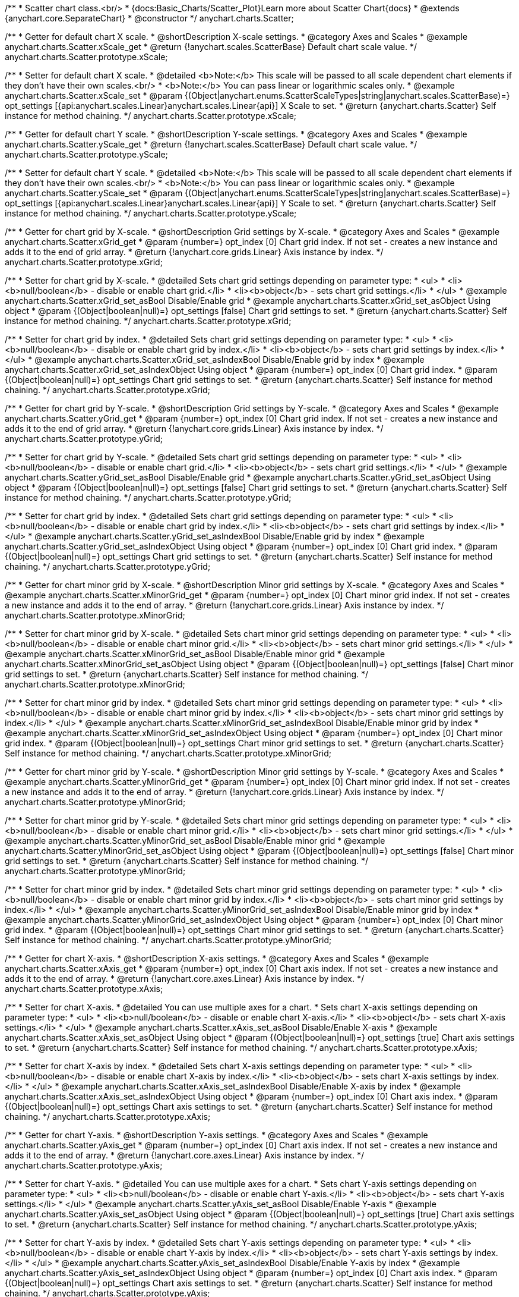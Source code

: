 /**
 * Scatter chart class.<br/>
 * {docs:Basic_Charts/Scatter_Plot}Learn more about Scatter Chart{docs}
 * @extends {anychart.core.SeparateChart}
 * @constructor
 */
anychart.charts.Scatter;


//----------------------------------------------------------------------------------------------------------------------
//
//  anychart.charts.Scatter.prototype.xScale;
//
//----------------------------------------------------------------------------------------------------------------------

/**
 * Getter for default chart X scale.
 * @shortDescription X-scale settings.
 * @category Axes and Scales
 * @example anychart.charts.Scatter.xScale_get
 * @return {!anychart.scales.ScatterBase} Default chart scale value.
 */
anychart.charts.Scatter.prototype.xScale;

/**
 * Setter for default chart X scale.
 * @detailed <b>Note:</b> This scale will be passed to all scale dependent chart elements if they don't have their own scales.<br/>
 * <b>Note:</b> You can pass linear or logarithmic scales only.
 * @example anychart.charts.Scatter.xScale_set
 * @param {(Object|anychart.enums.ScatterScaleTypes|string|anychart.scales.ScatterBase)=} opt_settings [{api:anychart.scales.Linear}anychart.scales.Linear{api}] X Scale to set.
 * @return {anychart.charts.Scatter} Self instance for method chaining.
 */
anychart.charts.Scatter.prototype.xScale;


//----------------------------------------------------------------------------------------------------------------------
//
//  anychart.charts.Scatter.prototype.yScale;
//
//----------------------------------------------------------------------------------------------------------------------

/**
 * Getter for default chart Y scale.
 * @shortDescription Y-scale settings.
 * @category Axes and Scales
 * @example anychart.charts.Scatter.yScale_get
 * @return {!anychart.scales.ScatterBase} Default chart scale value.
 */
anychart.charts.Scatter.prototype.yScale;

/**
 * Setter for default chart Y scale.
 * @detailed <b>Note:</b> This scale will be passed to all scale dependent chart elements if they don't have their own scales.<br/>
 * <b>Note:</b> You can pass linear or logarithmic scales only.
 * @example anychart.charts.Scatter.yScale_set
 * @param {(Object|anychart.enums.ScatterScaleTypes|string|anychart.scales.ScatterBase)=} opt_settings [{api:anychart.scales.Linear}anychart.scales.Linear{api}] Y Scale to set.
 * @return {anychart.charts.Scatter} Self instance for method chaining.
 */
anychart.charts.Scatter.prototype.yScale;


//----------------------------------------------------------------------------------------------------------------------
//
//  anychart.charts.Scatter.prototype.xGrid;
//
//----------------------------------------------------------------------------------------------------------------------

/**
 * Getter for chart grid by X-scale.
 * @shortDescription Grid settings by X-scale.
 * @category Axes and Scales
 * @example anychart.charts.Scatter.xGrid_get
 * @param {number=} opt_index [0] Chart grid index. If not set - creates a new instance and adds it to the end of grid array.
 * @return {!anychart.core.grids.Linear} Axis instance by index.
 */
anychart.charts.Scatter.prototype.xGrid;

/**
 * Setter for chart grid by X-scale.
 * @detailed Sets chart grid settings depending on parameter type:
 * <ul>
 *   <li><b>null/boolean</b> - disable or enable chart grid.</li>
 *   <li><b>object</b> - sets chart grid settings.</li>
 * </ul>
 * @example anychart.charts.Scatter.xGrid_set_asBool Disable/Enable grid
 * @example anychart.charts.Scatter.xGrid_set_asObject Using object
 * @param {(Object|boolean|null)=} opt_settings [false] Chart grid settings to set.
 * @return {anychart.charts.Scatter} Self instance for method chaining.
 */
anychart.charts.Scatter.prototype.xGrid;

/**
 * Setter for chart grid by index.
 * @detailed Sets chart grid settings depending on parameter type:
 * <ul>
 *   <li><b>null/boolean</b> - disable or enable chart grid by index.</li>
 *   <li><b>object</b> - sets chart grid settings by index.</li>
 * </ul>
 * @example anychart.charts.Scatter.xGrid_set_asIndexBool Disable/Enable grid by index
 * @example anychart.charts.Scatter.xGrid_set_asIndexObject Using object
 * @param {number=} opt_index [0] Chart grid index.
 * @param {(Object|boolean|null)=} opt_settings Chart grid settings to set.
 * @return {anychart.charts.Scatter} Self instance for method chaining.
 */
anychart.charts.Scatter.prototype.xGrid;

//----------------------------------------------------------------------------------------------------------------------
//
//  anychart.charts.Scatter.prototype.yGrid;
//
//----------------------------------------------------------------------------------------------------------------------

/**
 * Getter for chart grid by Y-scale.
 * @shortDescription Grid settings by Y-scale.
 * @category Axes and Scales
 * @example anychart.charts.Scatter.yGrid_get
 * @param {number=} opt_index [0] Chart grid index. If not set - creates a new instance and adds it to the end of grid array.
 * @return {!anychart.core.grids.Linear} Axis instance by index.
 */
anychart.charts.Scatter.prototype.yGrid;

/**
 * Setter for chart grid by Y-scale.
 * @detailed Sets chart grid settings depending on parameter type:
 * <ul>
 *   <li><b>null/boolean</b> - disable or enable chart grid.</li>
 *   <li><b>object</b> - sets chart grid settings.</li>
 * </ul>
 * @example anychart.charts.Scatter.yGrid_set_asBool Disable/Enable grid
 * @example anychart.charts.Scatter.yGrid_set_asObject Using object
 * @param {(Object|boolean|null)=} opt_settings [false] Chart grid settings to set.
 * @return {anychart.charts.Scatter} Self instance for method chaining.
 */
anychart.charts.Scatter.prototype.yGrid;

/**
 * Setter for chart grid by index.
 * @detailed Sets chart grid settings depending on parameter type:
 * <ul>
 *   <li><b>null/boolean</b> - disable or enable chart grid by index.</li>
 *   <li><b>object</b> - sets chart grid settings by index.</li>
 * </ul>
 * @example anychart.charts.Scatter.yGrid_set_asIndexBool Disable/Enable grid by index
 * @example anychart.charts.Scatter.yGrid_set_asIndexObject Using object
 * @param {number=} opt_index [0] Chart grid index.
 * @param {(Object|boolean|null)=} opt_settings Chart grid settings to set.
 * @return {anychart.charts.Scatter} Self instance for method chaining.
 */
anychart.charts.Scatter.prototype.yGrid;


//----------------------------------------------------------------------------------------------------------------------
//
//  anychart.charts.Scatter.prototype.xMinorGrid;
//
//----------------------------------------------------------------------------------------------------------------------

/**
 * Getter for chart minor grid by X-scale.
 * @shortDescription Minor grid settings by X-scale.
 * @category Axes and Scales
 * @example anychart.charts.Scatter.xMinorGrid_get
 * @param {number=} opt_index [0] Chart minor grid index. If not set - creates a new instance and adds it to the end of array.
 * @return {!anychart.core.grids.Linear} Axis instance by index.
 */
anychart.charts.Scatter.prototype.xMinorGrid;

/**
 * Setter for chart minor grid by X-scale.
 * @detailed Sets chart minor grid settings depending on parameter type:
 * <ul>
 *   <li><b>null/boolean</b> - disable or enable chart minor grid.</li>
 *   <li><b>object</b> - sets chart minor grid settings.</li>
 * </ul>
 * @example anychart.charts.Scatter.xMinorGrid_set_asBool Disable/Enable minor grid
 * @example anychart.charts.Scatter.xMinorGrid_set_asObject Using object
 * @param {(Object|boolean|null)=} opt_settings [false] Chart minor grid settings to set.
 * @return {anychart.charts.Scatter} Self instance for method chaining.
 */
anychart.charts.Scatter.prototype.xMinorGrid;

/**
 * Setter for chart minor grid by index.
 * @detailed Sets chart minor grid settings depending on parameter type:
 * <ul>
 *   <li><b>null/boolean</b> - disable or enable chart minor grid by index.</li>
 *   <li><b>object</b> - sets chart minor grid settings by index.</li>
 * </ul>
 * @example anychart.charts.Scatter.xMinorGrid_set_asIndexBool Disable/Enable minor grid by index
 * @example anychart.charts.Scatter.xMinorGrid_set_asIndexObject Using object
 * @param {number=} opt_index [0] Chart minor grid index.
 * @param {(Object|boolean|null)=} opt_settings Chart minor grid settings to set.
 * @return {anychart.charts.Scatter} Self instance for method chaining.
 */
anychart.charts.Scatter.prototype.xMinorGrid;

//----------------------------------------------------------------------------------------------------------------------
//
//  anychart.charts.Scatter.prototype.yMinorGrid;
//
//----------------------------------------------------------------------------------------------------------------------

/**
 * Getter for chart minor grid by Y-scale.
 * @shortDescription Minor grid settings by Y-scale.
 * @category Axes and Scales
 * @example anychart.charts.Scatter.yMinorGrid_get
 * @param {number=} opt_index [0] Chart minor grid index. If not set - creates a new instance and adds it to the end of array.
 * @return {!anychart.core.grids.Linear} Axis instance by index.
 */
anychart.charts.Scatter.prototype.yMinorGrid;

/**
 * Setter for chart minor grid by Y-scale.
 * @detailed Sets chart minor grid settings depending on parameter type:
 * <ul>
 *   <li><b>null/boolean</b> - disable or enable chart minor grid.</li>
 *   <li><b>object</b> - sets chart minor grid settings.</li>
 * </ul>
 * @example anychart.charts.Scatter.yMinorGrid_set_asBool Disable/Enable minor grid
 * @example anychart.charts.Scatter.yMinorGrid_set_asObject Using object
 * @param {(Object|boolean|null)=} opt_settings [false] Chart minor grid settings to set.
 * @return {anychart.charts.Scatter} Self instance for method chaining.
 */
anychart.charts.Scatter.prototype.yMinorGrid;

/**
 * Setter for chart minor grid by index.
 * @detailed Sets chart minor grid settings depending on parameter type:
 * <ul>
 *   <li><b>null/boolean</b> - disable or enable chart minor grid by index.</li>
 *   <li><b>object</b> - sets chart minor grid settings by index.</li>
 * </ul>
 * @example anychart.charts.Scatter.yMinorGrid_set_asIndexBool Disable/Enable minor grid by index
 * @example anychart.charts.Scatter.yMinorGrid_set_asIndexObject Using object
 * @param {number=} opt_index [0] Chart minor grid index.
 * @param {(Object|boolean|null)=} opt_settings Chart minor grid settings to set.
 * @return {anychart.charts.Scatter} Self instance for method chaining.
 */
anychart.charts.Scatter.prototype.yMinorGrid;



//----------------------------------------------------------------------------------------------------------------------
//
//  anychart.charts.Scatter.prototype.xAxis;
//
//----------------------------------------------------------------------------------------------------------------------

/**
 * Getter for chart X-axis.
 * @shortDescription X-axis settings.
 * @category Axes and Scales
 * @example anychart.charts.Scatter.xAxis_get
 * @param {number=} opt_index [0] Chart axis index. If not set - creates a new instance and adds it to the end of array.
 * @return {!anychart.core.axes.Linear} Axis instance by index.
 */
anychart.charts.Scatter.prototype.xAxis;

/**
 * Setter for chart X-axis.
 * @detailed You can use multiple axes for a chart.
 * Sets chart X-axis settings depending on parameter type:
 * <ul>
 *   <li><b>null/boolean</b> - disable or enable chart X-axis.</li>
 *   <li><b>object</b> - sets chart X-axis settings.</li>
 * </ul>
 * @example anychart.charts.Scatter.xAxis_set_asBool Disable/Enable X-axis
 * @example anychart.charts.Scatter.xAxis_set_asObject Using object
 * @param {(Object|boolean|null)=} opt_settings [true] Chart axis settings to set.
 * @return {anychart.charts.Scatter} Self instance for method chaining.
 */
anychart.charts.Scatter.prototype.xAxis;

/**
 * Setter for chart X-axis by index.
 * @detailed Sets chart X-axis settings depending on parameter type:
 * <ul>
 *   <li><b>null/boolean</b> - disable or enable chart X-axis by index.</li>
 *   <li><b>object</b> - sets chart X-axis settings by index.</li>
 * </ul>
 * @example anychart.charts.Scatter.xAxis_set_asIndexBool Disable/Enable X-axis by index
 * @example anychart.charts.Scatter.xAxis_set_asIndexObject Using object
 * @param {number=} opt_index [0] Chart axis index.
 * @param {(Object|boolean|null)=} opt_settings Chart axis settings to set.
 * @return {anychart.charts.Scatter} Self instance for method chaining.
 */
anychart.charts.Scatter.prototype.xAxis;


//----------------------------------------------------------------------------------------------------------------------
//
//  anychart.charts.Scatter.prototype.yAxis;
//
//----------------------------------------------------------------------------------------------------------------------

/**
 * Getter for chart Y-axis.
 * @shortDescription Y-axis settings.
 * @category Axes and Scales
 * @example anychart.charts.Scatter.yAxis_get
 * @param {number=} opt_index [0] Chart axis index. If not set - creates a new instance and adds it to the end of array.
 * @return {!anychart.core.axes.Linear} Axis instance by index.
 */
anychart.charts.Scatter.prototype.yAxis;

/**
 * Setter for chart Y-axis.
 * @detailed You can use multiple axes for a chart.
 * Sets chart Y-axis settings depending on parameter type:
 * <ul>
 *   <li><b>null/boolean</b> - disable or enable chart Y-axis.</li>
 *   <li><b>object</b> - sets chart Y-axis settings.</li>
 * </ul>
 * @example anychart.charts.Scatter.yAxis_set_asBool Disable/Enable Y-axis
 * @example anychart.charts.Scatter.yAxis_set_asObject Using object
 * @param {(Object|boolean|null)=} opt_settings [true] Chart axis settings to set.
 * @return {anychart.charts.Scatter} Self instance for method chaining.
 */
anychart.charts.Scatter.prototype.yAxis;

/**
 * Setter for chart Y-axis by index.
 * @detailed Sets chart Y-axis settings depending on parameter type:
 * <ul>
 *   <li><b>null/boolean</b> - disable or enable chart Y-axis by index.</li>
 *   <li><b>object</b> - sets chart Y-axis settings by index.</li>
 * </ul>
 * @example anychart.charts.Scatter.yAxis_set_asIndexBool Disable/Enable Y-axis by index
 * @example anychart.charts.Scatter.yAxis_set_asIndexObject Using object
 * @param {number=} opt_index [0] Chart axis index.
 * @param {(Object|boolean|null)=} opt_settings Chart axis settings to set.
 * @return {anychart.charts.Scatter} Self instance for method chaining.
 */
anychart.charts.Scatter.prototype.yAxis;


//----------------------------------------------------------------------------------------------------------------------
//
//  anychart.charts.Scatter.prototype.lineMarker;
//
//----------------------------------------------------------------------------------------------------------------------

/**
 * Getter for the chart line marker.
 * @shortDescription Line marker settings.
 * @category Axes and Scales
 * @example anychart.charts.Scatter.lineMarker_get
 * @param {number=} opt_index [0] Chart line marker index. If not set - creates a new instance and adds it to the end of array.
 * @return {!anychart.core.axisMarkers.Line} Line marker instance by index.
 */
anychart.charts.Scatter.prototype.lineMarker;

/**
 * Setter for the chart line marker.
 * @detailed Sets chart line marker settings depending on parameter type:
 * <ul>
 *   <li><b>null/boolean</b> - disable or enable chart line marker.</li>
 *   <li><b>object</b> - sets chart line marker settings.</li>
 * </ul>
 * @example anychart.charts.Scatter.lineMarker_set_asBool Disable/Enable line marker
 * @example anychart.charts.Scatter.lineMarker_set_asObject Using object
 * @param {(Object|boolean|null)=} opt_settings [false] Chart line marker settings to set.
 * @return {anychart.charts.Scatter} Self instance for method chaining.
 */
anychart.charts.Scatter.prototype.lineMarker;

/**
 * Setter for the chart line marker by index.
 * @detailed Sets chart line marker settings depending on parameter type:
 * <ul>
 *   <li><b>null/boolean</b> - disable or enable chart line marker by index.</li>
 *   <li><b>object</b> - sets chart line marker settings by index.</li>
 * </ul>
 * @example anychart.charts.Scatter.lineMarker_set_asIndexBool Disable/Enable line marker by index
 * @example anychart.charts.Scatter.lineMarker_set_asIndexObject Using object
 * @param {number=} opt_index [0] Chart line marker index.
 * @param {(Object|boolean|null)=} opt_settings Chart line marker settings to set.
 * @return {anychart.charts.Scatter} Self instance for method chaining.
 */
anychart.charts.Scatter.prototype.lineMarker;


//----------------------------------------------------------------------------------------------------------------------
//
//  anychart.charts.Scatter.prototype.rangeMarker;
//
//----------------------------------------------------------------------------------------------------------------------

/**
 * Getter for the chart range marker.
 * @shortDescription Range marker settings.
 * @category Axes and Scales
 * @example anychart.charts.Scatter.rangeMarker_get
 * @param {number=} opt_index [0] Chart range marker index. If not set - creates a new instance and adds it to the end of array.
 * @return {!anychart.core.axisMarkers.Range} Range marker instance by index.
 */
anychart.charts.Scatter.prototype.rangeMarker;

/**
 * Setter for the chart range marker.
 * @detailed Sets chart range marker settings depending on parameter type:
 * <ul>
 *   <li><b>null/boolean</b> - disable or enable chart range marker.</li>
 *   <li><b>object</b> - sets chart range marker settings.</li>
 * </ul>
 * @example anychart.charts.Scatter.rangeMarker_set_asBool Disable/Enable range marker
 * @example anychart.charts.Scatter.rangeMarker_set_asObject Using object
 * @param {(Object|boolean|null)=} opt_settings [false] Chart range marker settings to set.
 * @return {anychart.charts.Scatter} Self instance for method chaining.
 */
anychart.charts.Scatter.prototype.rangeMarker;

/**
 * Setter for the chart range marker by index.
 * @detailed Sets chart range marker settings depending on parameter type:
 * <ul>
 *   <li><b>null/boolean</b> - disable or enable chart range marker by index.</li>
 *   <li><b>object</b> - sets chart range marker settings by index.</li>
 * </ul>
 * @example anychart.charts.Scatter.rangeMarker_set_asIndexBool Disable/Enable range marker by index
 * @example anychart.charts.Scatter.rangeMarker_set_asIndexObject Using object
 * @param {number=} opt_index [0] Chart range marker index.
 * @param {(Object|boolean|null)=} opt_settings Chart range marker settings to set.
 * @return {anychart.charts.Scatter} Self instance for method chaining.
 */
anychart.charts.Scatter.prototype.rangeMarker;


//----------------------------------------------------------------------------------------------------------------------
//
//  anychart.charts.Scatter.prototype.textMarker;
//
//----------------------------------------------------------------------------------------------------------------------

/**
 * Getter for the chart text marker.
 * @shortDescription Text marker settings.
 * @category Axes and Scales
 * @example anychart.charts.Scatter.textMarker_get
 * @param {number=} opt_index [0] Chart text marker index. If not set - creates a new instance and adds it to the end of array.
 * @return {!anychart.core.axisMarkers.Text} Text marker instance by index.
 */
anychart.charts.Scatter.prototype.textMarker;

/**
 * Setter for the chart text marker.
 * @detailed Sets chart text marker settings depending on parameter type:
 * <ul>
 *   <li><b>null/boolean</b> - disable or enable chart text marker.</li>
 *   <li><b>object</b> - sets chart text marker settings.</li>
 * </ul>
 * @example anychart.charts.Scatter.textMarker_set_asBool Disable/Enable text marker
 * @example anychart.charts.Scatter.textMarker_set_asObject Using object
 * @param {(Object|boolean|null)=} opt_settings [false] Chart text marker settings to set.
 * @return {anychart.charts.Scatter} Self instance for method chaining.
 */
anychart.charts.Scatter.prototype.textMarker;

/**
 * Setter for the chart text marker by index.
 * @detailed Sets chart text marker settings depending on parameter type:
 * <ul>
 *   <li><b>null/boolean</b> - disable or enable chart text marker by index.</li>
 *   <li><b>object</b> - sets chart text marker settings by index.</li>
 * </ul>
 * @example anychart.charts.Scatter.textMarker_set_asIndexBool Disable/Enable text marker by index
 * @example anychart.charts.Scatter.textMarker_set_asIndexObject Using object
 * @param {number=} opt_index [0] Chart text marker index.
 * @param {(Object|boolean|null)=} opt_settings Chart text marker settings to set.
 * @return {anychart.charts.Scatter} Self instance for method chaining.
 */
anychart.charts.Scatter.prototype.textMarker;


//----------------------------------------------------------------------------------------------------------------------
//
//  anychart.charts.Scatter.prototype.palette;
//
//----------------------------------------------------------------------------------------------------------------------

/**
 * Getter for the series colors palette.
 * @shortDescription Palette settings.
 * @category Chart Coloring
 * @return {!(anychart.palettes.RangeColors|anychart.palettes.DistinctColors)} Colors palette.
 */
anychart.charts.Scatter.prototype.palette;

/**
 * Setter for the series colors palette.
 * <b>Note</b>: You can use predefined palettes from {@link anychart.palettes}.
 * @example anychart.charts.Scatter.palette_set Using array of the colors
 * @example anychart.charts.Scatter.palette_set_asFromTheme Using palette from theme
 * @param {(anychart.palettes.RangeColors|anychart.palettes.DistinctColors|Object|Array.<string>)=} opt_settings Palette to set.
 * @return {anychart.charts.Scatter} Self instance for method chaining.
 */
anychart.charts.Scatter.prototype.palette;


//----------------------------------------------------------------------------------------------------------------------
//
//  anychart.charts.Scatter.prototype.markerPalette;
//
//----------------------------------------------------------------------------------------------------------------------

/**
 * Getter for markers palette settings.
 * @shortDescription Markers palette settings.
 * @category Chart Coloring
 * @return {!anychart.palettes.Markers} Markers palette.
 */
anychart.charts.Scatter.prototype.markerPalette;

/**
 * Setter for markers palette settings.
 * @example anychart.charts.Scatter.markerPalette_set
 * @param {(anychart.palettes.Markers|Object|Array.<anychart.enums.MarkerType|string>)=} opt_value Value to set.
 * @return {anychart.charts.Scatter} Self instance for method chaining.
 */
anychart.charts.Scatter.prototype.markerPalette;


//----------------------------------------------------------------------------------------------------------------------
//
//  anychart.charts.Scatter.prototype.hatchFillPalette;
//
//----------------------------------------------------------------------------------------------------------------------

/**
 * Getter for hatch fill palette settings.
 * @shortDescription Hatch fill palette settings.
 * @category Chart Coloring
 * @return {!anychart.palettes.HatchFills} Hatch fill palette.
 */
anychart.charts.Scatter.prototype.hatchFillPalette;

/**
 * Setter for hatch fill palette settings.
 * @detailed <b>Note:</b> Works only with {@link anychart.core.scatter.series.Marker#hatchFill} or {@link anychart.core.scatter.series.Bubble#hatchFill}.
 * @example anychart.charts.Scatter.hatchFillPalette_set
 * @param {(Array.<anychart.graphics.vector.HatchFill.HatchFillType>|Object|anychart.palettes.HatchFills)=} opt_settings Chart
 * hatch fill palette settings to set.
 * @return {anychart.charts.Scatter} Self instance for method chaining.
 */
anychart.charts.Scatter.prototype.hatchFillPalette;


//----------------------------------------------------------------------------------------------------------------------
//
//  anychart.charts.Scatter.prototype.bubble;
//
//----------------------------------------------------------------------------------------------------------------------

/**
 * Adds Bubble series.
 * @shortDescription Adds Bubble series.
 * @category Series
 * @example anychart.charts.Scatter.bubble
 * @param {!(anychart.data.View|anychart.data.Set|Array|string)} data Data for the series.
 * @param {(anychart.enums.TextParsingMode|string|anychart.data.TextParsingSettings)=} opt_csvSettings If CSV string is passed, you can pass CSV parser settings
 *    here as a hash map.
 * @return {anychart.core.scatter.series.Bubble} An instance of the created series.
 */
anychart.charts.Scatter.prototype.bubble;


//----------------------------------------------------------------------------------------------------------------------
//
//  anychart.charts.Scatter.prototype.line;
//
//----------------------------------------------------------------------------------------------------------------------

/**
 * Adds Line series.
 * @shortDescription Adds Line series.
 * @category Series
 * @example anychart.charts.Scatter.line
 * @param {!(anychart.data.View|anychart.data.Set|Array|string)=} data Data for the series.
 * @param {(anychart.enums.TextParsingMode|string|anychart.data.TextParsingSettings)=} opt_csvSettings If CSV string is passed, you can pass CSV parser settings
 *    here as a hash map.
 * @return {anychart.core.scatter.series.Line} An instance of the created series.
 */
anychart.charts.Scatter.prototype.line;


//----------------------------------------------------------------------------------------------------------------------
//
//  anychart.charts.Scatter.prototype.marker;
//
//----------------------------------------------------------------------------------------------------------------------

/**
 * Adds Marker series.
 * @shortDescription Adds Marker series.
 * @category Series
 * @example anychart.charts.Scatter.marker
 * @param {!(anychart.data.View|anychart.data.Set|Array|string)=} data Data for the series.
 * @param {(anychart.enums.TextParsingMode|string|anychart.data.TextParsingSettings)=} opt_csvSettings If CSV string is passed, you can pass CSV parser settings
 *    here as a hash map.
 * @return {anychart.core.scatter.series.Marker} An instance of the created series.
 */
anychart.charts.Scatter.prototype.marker;


//----------------------------------------------------------------------------------------------------------------------
//
//  anychart.charts.Scatter.prototype.getSeries;
//
//----------------------------------------------------------------------------------------------------------------------

/**
 * Gets series by its id.
 * @category Series
 * @example anychart.charts.Scatter.getSeries
 * @param {number|string} id Id of the series.
 * @return {anychart.core.scatter.series.Base} An instance of the created series.
 */
anychart.charts.Scatter.prototype.getSeries;


//----------------------------------------------------------------------------------------------------------------------
//
//  anychart.charts.Scatter.prototype.getType
//
//----------------------------------------------------------------------------------------------------------------------

/**
 * Returns chart type.
 * @shortDescription Definition of the chart type.
 * @category Specific settings
 * @example anychart.charts.Scatter.getType
 * @return {string} Chart type.
 */
anychart.charts.Scatter.prototype.getType;


//----------------------------------------------------------------------------------------------------------------------
//
//  anychart.charts.Scatter.prototype.maxBubbleSize
//
//----------------------------------------------------------------------------------------------------------------------

/**
 * Getter for the maximum size for all bubbles on the charts.
 * @shortDescription Maximum size for all bubbles
 * @category Specific Series Settings
 * @example anychart.charts.Scatter.maxBubbleSize_get
 * @return {number|string} The maximum size of all bubbles.
 * @since 7.5.1
 */
anychart.charts.Scatter.prototype.maxBubbleSize;

/**
 * Setter for the maximum size for all bubbles on the charts.
 * @detailed This method works between several series.
 * @example anychart.charts.Scatter.maxBubbleSize_set
 * @param {(number|string)=} opt_size ['20%'] Maximum size to set.
 * @return {anychart.charts.Scatter} Self instance for method chaining.
 * @since 7.5.1
 */
anychart.charts.Scatter.prototype.maxBubbleSize;


//----------------------------------------------------------------------------------------------------------------------
//
//  anychart.charts.Scatter.prototype.minBubbleSize
//
//----------------------------------------------------------------------------------------------------------------------

/**
 * Getter for the minimum size for all bubbles on the charts.
 * @shortDescription Minimum size for all bubbles
 * @category Specific Series Settings
 * @example anychart.charts.Scatter.minBubbleSize_get
 * @return {number|string} The minimum size of all bubbles.
 * @since 7.5.1
 */
anychart.charts.Scatter.prototype.minBubbleSize;


/**
 * Setter for the minimum size for all bubbles on the charts.
 * @detailed This method works between several series.
 * @example anychart.charts.Scatter.minBubbleSize_set
 * @param {(number|string)=} opt_value ['5%'] Minimum size to set.
 * @return {anychart.charts.Scatter} Self instance for method chaining.
 * @since 7.5.1
 */
anychart.charts.Scatter.prototype.minBubbleSize;


//----------------------------------------------------------------------------------------------------------------------
//
//  anychart.charts.Scatter.prototype.crosshair
//
//----------------------------------------------------------------------------------------------------------------------

/**
 * Getter for crosshair settings.
 * @shortDescription Crosshair settings
 * @category Interactivity
 * @example anychart.charts.Scatter.crosshair_get
 * @return {anychart.core.ui.Crosshair} Crosshair settings.
 * @since 7.6.0
 */
anychart.charts.Scatter.prototype.crosshair;

/**
 * Setter for crosshair settings.
 * @detailed Sets chart crosshair settings depending on parameter type:
 * <ul>
 *   <li><b>null/boolean</b> - disable or enable chart crosshair.</li>
 *   <li><b>object</b> - sets chart crosshair settings.</li>
 * </ul>
 * @example anychart.charts.Scatter.crosshair_set_asBool Disable/Enable crosshair
 * @example anychart.charts.Scatter.crosshair_set_asObj Using object
 * @param {(Object|boolean|null)=} opt_settings [false] Crosshair settings.
 * @return {anychart.charts.Scatter} Self instance for method chaining.
 * @since 7.6.0
 */
anychart.charts.Scatter.prototype.crosshair;


//----------------------------------------------------------------------------------------------------------------------
//
//  anychart.charts.Scatter.prototype.defaultSeriesType
//
//----------------------------------------------------------------------------------------------------------------------

/**
 * Getter for the default scatter series type.
 * @shortDescription Default series type.
 * @category Specific Series Settings
 * @example anychart.charts.Scatter.defaultSeriesType_get
 * @return {string} Default series type.
 * @since 7.8.0
 */
anychart.charts.Scatter.prototype.defaultSeriesType;


/**
 * Setter for the scatter default series type.
 * @detailed Setting the default type using this method affects only series created using addSeries() method after the default is set.
 * All series created prior to that do not change the type.
 * @example anychart.charts.Scatter.defaultSeriesType_set
 * @param {string=} opt_type Default series type.
 * @return {anychart.charts.Scatter} Self instance for method chaining.
 * @since 7.8.0
 */
anychart.charts.Scatter.prototype.defaultSeriesType;


//----------------------------------------------------------------------------------------------------------------------
//
//  anychart.charts.Scatter.prototype.addSeries
//
//----------------------------------------------------------------------------------------------------------------------

/**
 * Adds series to chart.
 * @category Specific Series Settings
 * @example anychart.charts.Scatter.addSeries
 * @param {...(anychart.data.View|anychart.data.Set|Array)} var_args Chart series data.
 * @return {Array.<anychart.core.scatter.series.Base>} Array of created series.
 * @since 7.8.0
 */
anychart.charts.Scatter.prototype.addSeries;


//----------------------------------------------------------------------------------------------------------------------
//
//  anychart.charts.Scatter.prototype.getSeriesAt
//
//----------------------------------------------------------------------------------------------------------------------

/**
 * Gets series by its index.
 * @category Specific Series Settings
 * @example anychart.charts.Scatter.getSeriesAt
 * @param {number} index Index of the series.
 * @return {?anychart.core.scatter.series.Base} An instance of the created series.
 * @since 7.8.0
 */
anychart.charts.Scatter.prototype.getSeriesAt;


//----------------------------------------------------------------------------------------------------------------------
//
//  anychart.charts.Scatter.prototype.getSeriesCount
//
//----------------------------------------------------------------------------------------------------------------------

/**
 * Returns series count.
 * @category Specific Series Settings
 * @example anychart.charts.Scatter.getSeriesCount
 * @return {number} Number of series.
 * @since 7.8.0
 */
anychart.charts.Scatter.prototype.getSeriesCount;


//----------------------------------------------------------------------------------------------------------------------
//
//  anychart.charts.Scatter.prototype.removeSeries
//
//----------------------------------------------------------------------------------------------------------------------

/**
 * Removes one of series from chart by its id.
 * @category Specific Series Settings
 * @example anychart.charts.Scatter.removeSeries
 * @param {number|string} id Series id.
 * @return {anychart.charts.Scatter} Self instance for method chaining.
 * @since 7.8.0
 */
anychart.charts.Scatter.prototype.removeSeries;


//----------------------------------------------------------------------------------------------------------------------
//
//  anychart.charts.Scatter.prototype.removeSeriesAt
//
//----------------------------------------------------------------------------------------------------------------------

/**
 * Removes one of series from chart by its index.
 * @category Specific Series Settings
 * @example anychart.charts.Scatter.removeSeriesAt
 * @param {number} index Series index.
 * @return {anychart.charts.Scatter} Self instance for method chaining.
 * @since 7.8.0
 */
anychart.charts.Scatter.prototype.removeSeriesAt;


//----------------------------------------------------------------------------------------------------------------------
//
//  anychart.charts.Scatter.prototype.removeAllSeries
//
//----------------------------------------------------------------------------------------------------------------------

/**
 * Removes all series from chart.
 * @category Specific Series Settings
 * @example anychart.charts.Scatter.removeAllSeries
 * @return {anychart.charts.Scatter} Self instance for method chaining.
 * @since 7.8.0
 */
anychart.charts.Scatter.prototype.removeAllSeries;

//----------------------------------------------------------------------------------------------------------------------
//
//  anychart.charts.Scatter.prototype.labels
//
//----------------------------------------------------------------------------------------------------------------------

/**
 * Getter for series data labels.
 * @shortDescription Labels settings.
 * @category Point Elements
 * @example anychart.charts.Scatter.labels_get
 * @return {anychart.core.ui.LabelsFactory} Labels instance.
 * @since 7.13.1
 */
anychart.charts.Scatter.prototype.labels;

/**
 * Setter for series data labels.
 * @detailed Sets chart labels settings depending on parameter type:
 * <ul>
 *   <li><b>null/boolean</b> - disable or enable chart labels.</li>
 *   <li><b>object</b> - sets chart labels settings.</li>
 * </ul>
 * @example anychart.charts.Scatter.labels_set_asBool Enable/Disable chart labels
 * @example anychart.charts.Scatter.labels_set_asObj Using object
 * @param {(Object|boolean|null)=} opt_settings Series data labels settings.
 * @return {anychart.charts.Scatter} Self instance for method chaining.
 * @since 7.13.1
 */
anychart.charts.Scatter.prototype.labels;


//----------------------------------------------------------------------------------------------------------------------
//
//  anychart.core.Scatter.prototype.getXScales
//
//----------------------------------------------------------------------------------------------------------------------

/**
 * Returns chart X scales.
 * @category Axes and Scales
 * @example anychart.charts.Scatter.getXScales
 * @return {Array} An array of all X scales (including axes, grids, and axis markers scales).
 * @since 7.14.0
 */
anychart.charts.Scatter.prototype.getXScales;

//----------------------------------------------------------------------------------------------------------------------
//
//  anychart.charts.Scatter.prototype.getYScales
//
//----------------------------------------------------------------------------------------------------------------------

/**
 * Returns chart Y scales.
 * @category Axes and Scales
 * @example anychart.charts.Scatter.getYScales
 * @return {Array} An array of all Y scales (including axes, grids, and axis markers scales).
 * @since 7.14.0
 */
anychart.charts.Scatter.prototype.getYScales;


//----------------------------------------------------------------------------------------------------------------------
//
//  anychart.charts.Scatter.prototype.getPlotBounds
//
//----------------------------------------------------------------------------------------------------------------------

/**
 * Gets data bounds of the chart.
 * <b>Note:</b> Works only after {@link anychart.charts.Scatter#draw} is called.
 * @category Size and Position
 * @example anychart.charts.Scatter.getPlotBounds
 * @return {anychart.math.Rect} Data bounds of the chart.
 * @since 7.8.0
 */
anychart.charts.Scatter.prototype.getPlotBounds;

//----------------------------------------------------------------------------------------------------------------------
//
//  anychart.charts.Scatter.prototype.annotations
//
//----------------------------------------------------------------------------------------------------------------------

/**
 * Getter for the annotations.
 * @shortDescription Creates annotations.
 * @category Specific settings
 * @example anychart.charts.Scatter.annotations_get
 * @return {anychart.core.annotations.PlotController} The plot annotations.
 * @since 7.11.0
 */
anychart.charts.Scatter.prototype.annotations;

/**
 * Setter for the annotations.
 * @example anychart.charts.Scatter.annotations_set
 * @param {Array=} opt_annotationsList Annotations list to set.
 * @return {anychart.charts.Scatter} Self instance for method chaining.
 * @since 7.11.0
 */
anychart.charts.Scatter.prototype.annotations;

//----------------------------------------------------------------------------------------------------------------------
//
//  anychart.core.Scatter.prototype.quarters
//
//----------------------------------------------------------------------------------------------------------------------

/**
 * Getter for quarter settings.
 * @shortDescription Quarter annotations.
 * @category Specific settings
 * @example anychart.charts.Scatter.quarters_get
 * @return {anychart.core.utils.QuarterSettings} Quarter settings.
 * @since 7.14.0
 */
anychart.charts.Scatter.prototype.quarters;

/**
 * Setter for quarter settings.
 * @example anychart.charts.Scatter.quarters_set
 * @param {Object=} opt_settings Object with settings.
 * @return {anychart.charts.Scatter} Self instance for method chaining.
 * @since 7.14.0
 */
anychart.charts.Scatter.prototype.quarters;

//----------------------------------------------------------------------------------------------------------------------
//
//  anychart.core.Scatter.prototype.crossing
//
//----------------------------------------------------------------------------------------------------------------------

/**
 * Getter for crossing settings.
 * @shortDescription Crossing annotations.
 * @category Specific settings
 * @example anychart.charts.Scatter.crossing_get
 * @return {anychart.core.utils.Crossing} Crossing settings.
 * @since 7.14.0
 */
anychart.charts.Scatter.prototype.crossing;

/**
 * Setter for crossing settings.
 * @example anychart.charts.Scatter.crossing_set
 * @param {(Object)=} opt_settings Crossing settings object.
 * @return {anychart.charts.Scatter} Self instance for method chaining.
 * @since 7.14.0
 */
anychart.charts.Scatter.prototype.crossing;

//----------------------------------------------------------------------------------------------------------------------
//
//  anychart.charts.Scatter.prototype.normal
//
//----------------------------------------------------------------------------------------------------------------------

/**
 * Getter for normal state settings.
 * @shortDescription Normal state settings.
 * @category Interactivity
 * @example anychart.charts.Scatter.normal_get
 * @return {anychart.core.StateSettings} Normal state settings.
 * @since 8.0.0
 */
anychart.charts.Scatter.prototype.normal;

/**
 * Setter for normal state settings.
 * @example anychart.charts.Scatter.normal_set
 * @param {!Object=} opt_settings State settings to set.
 * @return {anychart.charts.Scatter} Self instance for method chaining.
 * @since 8.0.0
 */
anychart.charts.Scatter.prototype.normal;

//----------------------------------------------------------------------------------------------------------------------
//
//  anychart.charts.Scatter.prototype.hovered
//
//----------------------------------------------------------------------------------------------------------------------

/**
 * Getter for hovered state settings.
 * @shortDescription Hovered state settings.
 * @category Interactivity
 * @example anychart.charts.Scatter.hovered_get
 * @return {anychart.core.StateSettings} Hovered state settings
 * @since 8.0.0
 */
anychart.charts.Scatter.prototype.hovered;

/**
 * Setter for hovered state settings.
 * @example anychart.charts.Scatter.hovered_set
 * @param {!Object=} opt_settings State settings to set.
 * @return {anychart.charts.Scatter} Self instance for method chaining.
 * @since 8.0.0
 */
anychart.charts.Scatter.prototype.hovered;

//----------------------------------------------------------------------------------------------------------------------
//
//  anychart.charts.Scatter.prototype.selected
//
//----------------------------------------------------------------------------------------------------------------------

/**
 * Getter for selected state settings.
 * @shortDescription Selected state settings.
 * @category Interactivity
 * @example anychart.charts.Scatter.selected_get
 * @return {anychart.core.StateSettings} Selected state settings
 * @since 8.0.0
 */
anychart.charts.Scatter.prototype.selected;

/**
 * Setter for selected state settings.
 * @example anychart.charts.Scatter.selected_set
 * @param {!Object=} opt_settings State settings to set.
 * @return {anychart.charts.Scatter} Self instance for method chaining.
 * @since 8.0.0
 */
anychart.charts.Scatter.prototype.selected;

//----------------------------------------------------------------------------------------------------------------------
//
//  anychart.charts.Scatter.prototype.minLabels
//
//----------------------------------------------------------------------------------------------------------------------

/**
 * Getter for minimum labels.
 * @shortDescription Minimum labels settings.?
 * @category Point Elements?
 * @example anychart.charts.Scatter.minLabels_get
 * @return {anychart.core.ui.LabelsFactory} Labels instance.
 * @since 8.2.0
 */
anychart.charts.Scatter.prototype.minLabels;

/**
 * Setter for minimum labels.
 * @detailed Sets chart labels settings depending on parameter type:
 * <ul>
 *   <li><b>null/boolean</b> - disable or enable minimum labels.</li>
 *   <li><b>object</b> - sets minimum labels settings.</li>
 * </ul>
 * @example anychart.charts.Scatter.minLabels_set_asBool Enable/Disable minimum labels
 * @example anychart.charts.Scatter.minLabels_set_asObj Using object
 * @param {(Object|boolean|null)=} opt_settings Minimum labels settings.
 * @return {anychart.charts.Scatter} Self instance for method chaining.
 * @since 8.2.0
 */
anychart.charts.Scatter.prototype.minLabels;

//----------------------------------------------------------------------------------------------------------------------
//
//  anychart.charts.Scatter.prototype.maxLabels
//
//----------------------------------------------------------------------------------------------------------------------

/**
 * Getter for maximum labels.
 * @shortDescription Maximum labels settings.?
 * @category Point Elements?
 * @example anychart.charts.Scatter.maxLabels_get
 * @return {anychart.core.ui.LabelsFactory} Labels instance.
 * @since 8.2.0
 */
anychart.charts.Scatter.prototype.maxLabels;

/**
 * Setter for maximum labels.
 * @detailed Sets chart labels settings depending on parameter type:
 * <ul>
 *   <li><b>null/boolean</b> - disable or enable maximum labels.</li>
 *   <li><b>object</b> - sets maximum labels settings.</li>
 * </ul>
 * @example anychart.charts.Scatter.maxLabels_set_asBool Enable/Disable maximum labels
 * @example anychart.charts.Scatter.maxLabels_set_asObj Using object
 * @param {(Object|boolean|null)=} opt_settings Maximum labels settings.
 * @return {anychart.charts.Scatter} Self instance for method chaining.
 * @since 8.2.0
 */
anychart.charts.Scatter.prototype.maxLabels;


//----------------------------------------------------------------------------------------------------------------------
//
//  anychart.charts.Scatter.prototype.dataArea
//
//----------------------------------------------------------------------------------------------------------------------

/**
 * Getter for the data area settings.
 * @shortDescription Data area settings.
 * @category Chart Coloring
 * @example anychart.charts.Scatter.dataArea_get
 * @return {anychart.core.ui.DataArea} Data area settings.
 * @since 8.3.0
 */
anychart.charts.Scatter.prototype.dataArea;

/**
 * Setter for the data area settings.<br/>
 * The data area is drawn along the data bounds.
 * @detailed Sets data area settings depending on parameter type:
 * <ul>
 *   <li><b>boolean</b> - disable or enable data area.</li>
 *   <li><b>object</b> - sets data area settings.</li>
 * </ul>
 * @example anychart.charts.Scatter.dataArea_set_asObj Using object
 * @example anychart.charts.Scatter.dataArea_set_asBool Enable/Disable data area
 * @param {(Object|boolean)=} opt_settings Data area settings to set.
 * @return {anychart.charts.Scatter} Self instance for method chaining.
 * @since 8.3.0
 */
anychart.charts.Scatter.prototype.dataArea;

//----------------------------------------------------------------------------------------------------------------------
//
//  anychart.charts.Scatter.prototype.baseline
//
//----------------------------------------------------------------------------------------------------------------------

/**
 * Getter for the chart baseline.
 * @shortDescription Set the baseline by the Y-Scale value.
 * @category Axes and Scales
 * @listing See listing
 * var chart = anychart.scatter();
 * var baseline = chart.baseline();
 * @return {number} The baseline value by the Y-Scale.
 * @since 8.3.0
 */
anychart.charts.Scatter.prototype.baseline;

/**
 * Setter for the chart baseline.<br/>
 * The baseline is the line relative to which the series with the negative or positive value is drawn and painted over.
 * @example anychart.charts.Scatter.baseline
 * @param {number=} opt_value Y-Scale value for the baseline.
 * @return {anychart.charts.Scatter} Self instance for method chaining.
 * @since 8.3.0
 */
anychart.charts.Scatter.prototype.baseline;

//----------------------------------------------------------------------------------------------------------------------
//
//  anychart.charts.Scatter.prototype.isVertical
//
//----------------------------------------------------------------------------------------------------------------------

/**
 * Getter for the vertical direction.
 * @listing See listing
 * var flag = chart.isVertical();
 * @return {boolean} The flag of the series layout direction.
 */
anychart.charts.Scatter.prototype.isVertical;

/**
 * Setter for the vertical direction.
 * @example anychart.charts.Scatter.isVertical_set
 * @param {boolean=} opt_enabled [false] Value to set.
 * @return {anychart.charts.Scatter} Self instance for method chaining.
 */
anychart.charts.Scatter.prototype.isVertical;

//----------------------------------------------------------------------------------------------------------------------
//
//  anychart.charts.Scatter.prototype.legend
//
//----------------------------------------------------------------------------------------------------------------------

/**
 * Getter for the chart legend.
 * @shortDescription Legend settings.
 * @category Chart Controls
 * @example anychart.charts.Scatter.legend_get
 * @return {anychart.core.ui.Legend} Legend instance.
 */
anychart.charts.Scatter.prototype.legend;

/**
 * Setter for the chart legend settings.
 * @detailed Sets chart legend settings depending on parameter type:
 * <ul>
 *   <li><b>null/boolean</b> - disable or enable chart legend.</li>
 *   <li><b>object</b> - sets chart legend settings.</li>
 * </ul>
 * @example anychart.charts.Scatter.legend_set_asBool Disable/Enable legend
 * @example anychart.charts.Scatter.legend_set_asObj Using object
 * @param {(Object|boolean|null)=} opt_settings [false] Legend settings.
 * @return {anychart.charts.Scatter} Self instance for method chaining.
 */
anychart.charts.Scatter.prototype.legend;

//----------------------------------------------------------------------------------------------------------------------
//
//  anychart.charts.Scatter.prototype.credits
//
//----------------------------------------------------------------------------------------------------------------------

/**
 * Getter for chart credits.
 * @shortDescription Credits settings
 * @category Chart Controls
 * @example anychart.charts.Scatter.credits_get
 * @return {anychart.core.ui.ChartCredits} Chart credits.
 */
anychart.charts.Scatter.prototype.credits;

/**
 * Setter for chart credits.
 * {docs:Quick_Start/Credits}Learn more about credits settings.{docs}
 * @detailed <b>Note:</b> You can't customize credits without <u>your licence key</u>. To buy licence key go to
 * <a href="https://www.anychart.com/buy/">Buy page</a>.<br/>
 * Sets chart credits settings depending on parameter type:
 * <ul>
 *   <li><b>null/boolean</b> - disable or enable chart credits.</li>
 *   <li><b>object</b> - sets chart credits settings.</li>
 * </ul>
 * @example anychart.charts.Scatter.credits_set_asBool Disable/Enable credits
 * @example anychart.charts.Scatter.credits_set_asObj Using object
 * @param {(Object|boolean|null)=} opt_settings [true] Credits settings
 * @return {!anychart.charts.Scatter} Self instance for method chaining.
 */
anychart.charts.Scatter.prototype.credits;

//----------------------------------------------------------------------------------------------------------------------
//
//  anychart.charts.Scatter.prototype.margin
//
//----------------------------------------------------------------------------------------------------------------------

/**
 * Getter for the chart margin.<br/>
 * <img src='/anychart.core.Chart.prototype.margin.png' width='352' height='351'/>
 * @shortDescription Margin settings.
 * @category Size and Position
 * @detailed Also, you can use {@link anychart.core.utils.Margin#bottom}, {@link anychart.core.utils.Margin#left},
 * {@link anychart.core.utils.Margin#right}, {@link anychart.core.utils.Margin#top} methods to setting paddings.
 * @example anychart.charts.Scatter.margin_get
 * @return {!anychart.core.utils.Margin} Chart margin.
 */
anychart.charts.Scatter.prototype.margin;

/**
 * Setter for the chart margin in pixels using a single complex object.
 * @listing Example.
 * // all margins 15px
 * chart.margin(15);
 * // all margins 15px
 * chart.margin('15px');
 * // top and bottom 5px, right and left 15px
 * chart.margin(anychart.utils.margin(5, 15));
 * @example anychart.charts.Scatter.margin_set_asSingle
 * @param {(Array.<number|string>|{top:(number|string),left:(number|string),bottom:(number|string),right:(number|string)})=}
 * opt_margin [{top: 0, right: 0, bottom: 0, left: 0}] Value to set.
 * @return {anychart.charts.Scatter} Self instance for method chaining.
 */
anychart.charts.Scatter.prototype.margin;

/**
 * Setter for the chart margin in pixels using several simple values.
 * @listing Example.
 * // 1) all 10px
 * chart.margin(10);
 * // 2) top and bottom 10px, left and right 15px
 * chart.margin(10, '15px');
 * // 3) top 10px, left and right 15px, bottom 5px
 * chart.margin(10, '15px', 5);
 * // 4) top 10px, right 15px, bottom 5px, left 12px
 * chart.margin(10, '15px', '5px', 12);
 * @example anychart.charts.Scatter.margin_set_asSeveral
 * @param {(string|number)=} opt_value1 [0] Top or top-bottom space.
 * @param {(string|number)=} opt_value2 [0] Right or right-left space.
 * @param {(string|number)=} opt_value3 [0] Bottom space.
 * @param {(string|number)=} opt_value4 [0] Left space.
 * @return {anychart.charts.Scatter} Self instance for method chaining.
 */
anychart.charts.Scatter.prototype.margin;

//----------------------------------------------------------------------------------------------------------------------
//
//  anychart.charts.Scatter.prototype.padding
//
//----------------------------------------------------------------------------------------------------------------------

/**
 * Getter for the chart padding.<br/>
 * <img src='/anychart.core.Chart.prototype.padding.png' width='352' height='351'/>
 * @shortDescription Padding settings.
 * @category Size and Position
 * @detailed Also, you can use {@link anychart.core.utils.Padding#bottom}, {@link anychart.core.utils.Padding#left},
 * {@link anychart.core.utils.Padding#right}, {@link anychart.core.utils.Padding#top} methods to setting paddings.
 * @example anychart.charts.Scatter.padding_get
 * @return {!anychart.core.utils.Padding} Chart padding.
 */
anychart.charts.Scatter.prototype.padding;

/**
 * Setter for the chart paddings in pixels using a single value.
 * @listing See listing.
 * chart.padding([5, 15]);
 * or
 * chart.padding({left: 10, top: 20, bottom: 30, right: "40%"}});
 * @example anychart.charts.Scatter.padding_set_asSingle
 * @param {(Array.<number|string>|{top:(number|string),left:(number|string),bottom:(number|string),right:(number|string)})=}
 * opt_padding [{top: 0, right: 0, bottom: 0, left: 0}] Value to set.
 * @return {anychart.charts.Scatter} Self instance for method chaining.
 */
anychart.charts.Scatter.prototype.padding;

/**
 * Setter for the chart paddings in pixels using several numbers.
 * @listing Example.
 * // 1) all 10px
 * chart.padding(10);
 * // 2) top and bottom 10px, left and right 15px
 * chart.padding(10, "15px");
 * // 3) top 10px, left and right 15px, bottom 5px
 * chart.padding(10, "15px", 5);
 * // 4) top 10px, right 15%, bottom 5px, left 12px
 * chart.padding(10, "15%", "5px", 12);
 * @example anychart.charts.Scatter.padding_set_asSeveral
 * @param {(string|number)=} opt_value1 [0] Top or top-bottom space.
 * @param {(string|number)=} opt_value2 [0] Right or right-left space.
 * @param {(string|number)=} opt_value3 [0] Bottom space.
 * @param {(string|number)=} opt_value4 [0] Left space.
 * @return {anychart.charts.Scatter} Self instance for method chaining.
 */
anychart.charts.Scatter.prototype.padding;

//----------------------------------------------------------------------------------------------------------------------
//
//  anychart.charts.Scatter.prototype.background
//
//----------------------------------------------------------------------------------------------------------------------

/**
 * Getter for the chart background.
 * @shortDescription Background settings.
 * @category Coloring
 * @example anychart.charts.Scatter.background_get
 * @return {!anychart.core.ui.Background} Chart background.
 */
anychart.charts.Scatter.prototype.background;

/**
 * Setter for the chart background settings.
 * @detailed Sets chart background settings depending on parameter type:
 * <ul>
 *   <li><b>null/boolean</b> - disable or enable chart background.</li>
 *   <li><b>object</b> - sets chart background settings.</li>
 *   <li><b>string</b> - sets chart background color.</li>
 * </ul>
 * @example anychart.charts.Scatter.background_set_asBool Disable/Enable background
 * @example anychart.charts.Scatter.background_set_asObj Using object
 * @example anychart.charts.Scatter.background_set_asString Using string
 * @param {(string|Object|null|boolean)=} opt_settings Background settings to set.
 * @return {anychart.charts.Scatter} Self instance for method chaining.
 */
anychart.charts.Scatter.prototype.background;

//----------------------------------------------------------------------------------------------------------------------
//
//  anychart.charts.Scatter.prototype.title
//
//----------------------------------------------------------------------------------------------------------------------

/**
 * Getter for the chart title.
 * @shortDescription Title settings.
 * @category Chart Controls
 * @example anychart.charts.Scatter.title_get
 * @return {!anychart.core.ui.Title} Chart title.
 */
anychart.charts.Scatter.prototype.title;

/**
 * Setter for the chart title.
 * @detailed Sets chart title settings depending on parameter type:
 * <ul>
 *   <li><b>null/boolean</b> - disable or enable chart title.</li>
 *   <li><b>string</b> - sets chart title text value.</li>
 *   <li><b>object</b> - sets chart title settings.</li>
 * </ul>
 * @example anychart.charts.Scatter.title_set_asBool Disable/Enable title
 * @example anychart.charts.Scatter.title_set_asObj Using object
 * @example anychart.charts.Scatter.title_set_asString Using string
 * @param {(null|boolean|Object|string)=} opt_settings [false] Chart title text or title instance for copy settings from.
 * @return {anychart.charts.Scatter} Self instance for method chaining.
 */
anychart.charts.Scatter.prototype.title;

//----------------------------------------------------------------------------------------------------------------------
//
//  anychart.charts.Scatter.prototype.label
//
//----------------------------------------------------------------------------------------------------------------------

/**
 * Getter for the chart label.
 * @shortDescription Label settings.
 * @category Chart Controls
 * @example anychart.charts.Scatter.label_get
 * @param {(string|number)=} opt_index [0] Index of instance.
 * @return {anychart.core.ui.Label} An instance of class.
 */
anychart.charts.Scatter.prototype.label;

/**
 * Setter for the chart label.
 * @detailed Sets chart label settings depending on parameter type:
 * <ul>
 *   <li><b>null/boolean</b> - disable or enable chart label.</li>
 *   <li><b>string</b> - sets chart label text value.</li>
 *   <li><b>object</b> - sets chart label settings.</li>
 * </ul>
 * @example anychart.charts.Scatter.label_set_asBool Disable/Enable label
 * @example anychart.charts.Scatter.label_set_asObj Using object
 * @example anychart.charts.Scatter.label_set_asString Using string
 * @param {(null|boolean|Object|string)=} opt_settings [false] Chart label instance to add by index 0.
 * @return {anychart.charts.Scatter} Self instance for method chaining.
 */
anychart.charts.Scatter.prototype.label;

/**
 * Setter for chart label using index.
 * @detailed Sets chart label settings by index depending on parameter type:
 * <ul>
 *   <li><b>null/boolean</b> - disable or enable chart label.</li>
 *   <li><b>string</b> - sets chart label text value.</li>
 *   <li><b>object</b> - sets chart label settings.</li>
 * </ul>
 * @example anychart.charts.Scatter.label_set_asIndexBool Disable/Enable label by index
 * @example anychart.charts.Scatter.label_set_asIndexObj Using object
 * @example anychart.charts.Scatter.label_set_asIndexString Using string
 * @param {(string|number)=} opt_index [0] Label index.
 * @param {(null|boolean|Object|string)=} opt_settings [false] Chart label settings.
 * @return {anychart.charts.Scatter} Self instance for method chaining.
 */
anychart.charts.Scatter.prototype.label;

//----------------------------------------------------------------------------------------------------------------------
//
//  anychart.charts.Scatter.prototype.tooltip
//
//----------------------------------------------------------------------------------------------------------------------

/**
 * Getter for the tooltip settings.
 * @shortDescription Tooltip settings.
 * @category Interactivity
 * @example anychart.charts.Scatter.tooltip_get
 * @return {anychart.core.ui.Tooltip} Tooltip instance.
 */
anychart.charts.Scatter.prototype.tooltip;

/**
 * Setter for tooltip settings.
 * @detailed Sets chart data tooltip settings depending on parameter type:
 * <ul>
 *   <li><b>null/boolean</b> - disable or enable chart data tooltip.</li>
 *   <li><b>object</b> - sets chart data tooltip settings.</li>
 * </ul>
 * @example anychart.charts.Scatter.tooltip_set_asBool Disable/enable tooltip
 * @example anychart.charts.Scatter.tooltip_set_asObject Using object
 * @param {(Object|boolean|null)=} opt_settings [true] Tooltip settings.
 * @return {anychart.charts.Scatter} Self instance for method chaining.
 */
anychart.charts.Scatter.prototype.tooltip;

//----------------------------------------------------------------------------------------------------------------------
//
//  anychart.charts.Scatter.prototype.animation
//
//----------------------------------------------------------------------------------------------------------------------

/**
 * Getter for the animation settings.
 * @shortDescription Animation settings
 * @category Chart Coloring
 * @example anychart.charts.Scatter.animation_get
 * @return {anychart.core.utils.Animation} Returns <b>true</b> if the animation is enabled.
 */
anychart.charts.Scatter.prototype.animation;

/**
 * Setter for the animation settings by one value.
 * @detailed Sets animation settings depending on parameter type:
 * <ul>
 *   <li><b>null/boolean</b> - disable or enable animation.</li>
 *   <li><b>object</b> - sets animation settings.</li>
 * </ul>
 * <b>Note</b>: If you use {@link anychart.graphics.vector.Stage#suspend}, you will not see animation.
 * @example anychart.charts.Scatter.animation_set_asBool Disable/Enable animation
 * @example anychart.charts.Scatter.animation_set_asObj Using object
 * @param {boolean|Object} opt_settings [false] Whether to enable animation.
 * @return {anychart.charts.Scatter} Self instance for method chaining.
 */
anychart.charts.Scatter.prototype.animation;

/**
 * Setter for the animation settings using of several parameters.
 * @detailed <b>Note</b>: If you use {@link anychart.graphics.vector.Stage#suspend}, you will not see animation.
 * @example anychart.charts.Scatter.animation_set_asDblParam
 * @param {boolean} enabled [false] Whether to enable animation.
 * @param {number} duration [1000] Duration in milliseconds.
 * @return {anychart.charts.Scatter} Self instance for method chaining.
 */
anychart.charts.Scatter.prototype.animation;

//----------------------------------------------------------------------------------------------------------------------
//
//  anychart.charts.Scatter.prototype.draw
//
//----------------------------------------------------------------------------------------------------------------------

/**
 * Starts the rendering of the chart into the container.
 * @shortDescription Chart drawing
 * @example anychart.charts.Scatter.draw
 * @param {boolean=} opt_async Whether do draw asynchronously. If set to <b>true</b>, the chart will be drawn asynchronously.
 * @return {anychart.charts.Scatter} Self instance for method chaining.
 */
anychart.charts.Scatter.prototype.draw;

//----------------------------------------------------------------------------------------------------------------------
//
//  anychart.charts.Scatter.prototype.toJson
//
//----------------------------------------------------------------------------------------------------------------------

/**
 * Returns chart configuration as JSON object or string.
 * @category XML/JSON
 * @example anychart.charts.Scatter.toJson_asObj Returns JSON as object
 * @example anychart.charts.Scatter.toJson_asString Returns JSON as string
 * @param {boolean=} opt_stringify [false] Returns JSON as string.
 * @return {Object|string} Chart configuration.
 */
anychart.charts.Scatter.prototype.toJson;

//----------------------------------------------------------------------------------------------------------------------
//
//  anychart.charts.Scatter.prototype.toXml
//
//----------------------------------------------------------------------------------------------------------------------

/**
 * Returns chart configuration as XML string or XMLNode.
 * @category XML/JSON
 * @example anychart.charts.Scatter.toXml_asString Returns XML as string
 * @example anychart.charts.Scatter.toXml_asNode Returns XMLNode
 * @param {boolean=} opt_asXmlNode [false] Return XML as XMLNode.
 * @return {string|Node} Chart configuration.
 */
anychart.charts.Scatter.prototype.toXml;

//----------------------------------------------------------------------------------------------------------------------
//
//  anychart.charts.Scatter.prototype.interactivity
//
//----------------------------------------------------------------------------------------------------------------------

/**
 * Getter for the interactivity settings.
 * @shortDescription Interactivity settings.
 * @category Interactivity
 * @example anychart.charts.Scatter.interactivity_get
 * @return {anychart.core.utils.Interactivity} Interactivity settings.
 */
anychart.charts.Scatter.prototype.interactivity;

/**
 * Setter for the interactivity settings.
 * @example anychart.charts.Scatter.interactivity_set
 * @param {(Object|anychart.enums.HoverMode|string)=} opt_settings Settings object or boolean value like enabled state.
 * @return {anychart.charts.Scatter} Self instance for method chaining.
 */
anychart.charts.Scatter.prototype.interactivity;

//----------------------------------------------------------------------------------------------------------------------
//
//  anychart.charts.Scatter.prototype.bounds
//
//----------------------------------------------------------------------------------------------------------------------

/**
 * Getter for the chart bounds settings.
 * @shortDescription Bounds settings.
 * @category Size and Position
 * @listing See listing
 * var bounds = chart.bounds();
 * @return {!anychart.core.utils.Bounds} Bounds of the element.
 */
anychart.charts.Scatter.prototype.bounds;

/**
 * Setter for the chart bounds using one parameter.
 * @example anychart.charts.Scatter.bounds_set_asSingle
 * @param {(anychart.utils.RectObj|anychart.math.Rect|anychart.core.utils.Bounds)=} opt_bounds Bounds of teh chart.
 * @return {anychart.charts.Scatter} Self instance for method chaining.
 */
anychart.charts.Scatter.prototype.bounds;

/**
 * Setter for the chart bounds settings.
 * @example anychart.charts.Scatter.bounds_set_asSeveral
 * @param {(number|string)=} opt_x [null] X-coordinate.
 * @param {(number|string)=} opt_y [null] Y-coordinate.
 * @param {(number|string)=} opt_width [null] Width.
 * @param {(number|string)=} opt_height [null] Height.
 * @return {anychart.charts.Scatter} Self instance for method chaining.
 */
anychart.charts.Scatter.prototype.bounds;

//----------------------------------------------------------------------------------------------------------------------
//
//  anychart.charts.Scatter.prototype.left
//
//----------------------------------------------------------------------------------------------------------------------

/**
 * Getter for the chart's left bound setting.
 * @shortDescription Left bound setting.
 * @category Size and Position
 * @listing See listing
 * var left = chart.left();
 * @return {number|string|undefined} Chart's left bound setting.
 */
anychart.charts.Scatter.prototype.left;

/**
 * Setter for the chart's left bound setting.
 * @example anychart.charts.Scatter.left_right_top_bottom
 * @param {(number|string|null)=} opt_value [null] Left bound setting for the chart.
 * @return {!anychart.charts.Scatter} Self instance for method chaining.
 */
anychart.charts.Scatter.prototype.left;

//----------------------------------------------------------------------------------------------------------------------
//
//  anychart.charts.Scatter.prototype.right
//
//----------------------------------------------------------------------------------------------------------------------

/**
 * Getter for the chart's right bound setting.
 * @shortDescription Right bound setting.
 * @category Size and Position
 * @listing See listing
 * var right = chart.right();
 * @return {number|string|undefined} Chart's right bound setting.
 */
anychart.charts.Scatter.prototype.right;

/**
 * Setter for the chart's right bound setting.
 * @example anychart.charts.Scatter.left_right_top_bottom
 * @param {(number|string|null)=} opt_value [null] Right bound setting for the chart.
 * @return {!anychart.charts.Scatter} Self instance for method chaining.
 */
anychart.charts.Scatter.prototype.right;

//----------------------------------------------------------------------------------------------------------------------
//
//  anychart.charts.Scatter.prototype.top
//
//----------------------------------------------------------------------------------------------------------------------

/**
 * Getter for the chart's top bound setting.
 * @shortDescription Top bound settings.
 * @category Size and Position
 * @listing See listing
 * var top = chart.top();
 * @return {number|string|undefined} Chart's top bound settings.
 */
anychart.charts.Scatter.prototype.top;

/**
 * Setter for the chart's top bound setting.
 * @example anychart.charts.Scatter.left_right_top_bottom
 * @param {(number|string|null)=} opt_top Top bound for the chart.
 * @return {!anychart.charts.Scatter} Self instance for method chaining.
 */
anychart.charts.Scatter.prototype.top;

//----------------------------------------------------------------------------------------------------------------------
//
//  anychart.charts.Scatter.prototype.bottom
//
//----------------------------------------------------------------------------------------------------------------------

/**
 * Getter for the chart's bottom bound setting.
 * @shortDescription Bottom bound settings.
 * @category Size and Position
 * @listing See listing
 * var bottom = chart.bottom();
 * @return {number|string|undefined} Chart's bottom bound settings.
 */
anychart.charts.Scatter.prototype.bottom;

/**
 * Setter for the chart's top bound setting.
 * @example anychart.charts.Scatter.left_right_top_bottom
 * @param {(number|string|null)=} opt_bottom Bottom bound for the chart.
 * @return {!anychart.charts.Scatter} Self instance for method chaining.
 */
anychart.charts.Scatter.prototype.bottom;

//----------------------------------------------------------------------------------------------------------------------
//
//  anychart.charts.Scatter.prototype.width
//
//----------------------------------------------------------------------------------------------------------------------

/**
 * Getter for the chart's width setting.
 * @shortDescription Width setting.
 * @category Size and Position
 * @listing See listing
 * var width = chart.width();
 * @return {number|string|undefined} Chart's width setting.
 */
anychart.charts.Scatter.prototype.width;

/**
 * Setter for the chart's width setting.
 * @example anychart.charts.Scatter.width_height
 * @param {(number|string|null)=} opt_width [null] Width settings for the chart.
 * @return {!anychart.charts.Scatter} Self instance for method chaining.
 */
anychart.charts.Scatter.prototype.width;

//----------------------------------------------------------------------------------------------------------------------
//
//  anychart.charts.Scatter.prototype.height
//
//----------------------------------------------------------------------------------------------------------------------

/**
 * Getter for the chart's height setting.
 * @shortDescription Height setting.
 * @category Size and Position
 * @listing See listing
 * var height = chart.height();
 * @return {number|string|undefined} Chart's height setting.
 */
anychart.charts.Scatter.prototype.height;

/**
 * Setter for the chart's height setting.
 * @example anychart.charts.Scatter.width_height
 * @param {(number|string|null)=} opt_height [null] Height settings for the chart.
 * @return {!anychart.charts.Scatter} Self instance for method chaining.
 */
anychart.charts.Scatter.prototype.height;

//----------------------------------------------------------------------------------------------------------------------
//
//  anychart.charts.Scatter.prototype.minWidth
//
//----------------------------------------------------------------------------------------------------------------------

/**
 * Getter for the chart's minimum width.
 * @shortDescription Minimum width setting.
 * @category Size and Position
 * @listing See listing
 * var minWidth = chart.minWidth();
 * @return {(number|string|null)} Chart's minimum width.
 */
anychart.charts.Scatter.prototype.minWidth;

/**
 * Setter for the chart's minimum width.
 * @detailed The method sets a minimum width of elements, that will be to remain after a resize of element.
 * @example anychart.charts.Scatter.minWidth
 * @param {(number|string|null)=} opt_minWidth [null] Minimum width to set.
 * @return {anychart.charts.Scatter} Self instance for method chaining.
 */
anychart.charts.Scatter.prototype.minWidth;

//----------------------------------------------------------------------------------------------------------------------
//
//  anychart.charts.Scatter.prototype.minHeight
//
//----------------------------------------------------------------------------------------------------------------------

/**
 * Getter for the chart's minimum height.
 * @shortDescription Minimum height setting.
 * @category Size and Position
 * @listing See listing
 * var minHeight = chart.minHeight();
 * @return {(number|string|null)} Chart's minimum height.
 */
anychart.charts.Scatter.prototype.minHeight;

/**
 * Setter for the chart's minimum height.
 * @detailed The method sets a minimum height of elements, that will be to remain after a resize of element.
 * @example anychart.charts.Scatter.minHeight
 * @param {(number|string|null)=} opt_minHeight [null] Minimum height to set.
 * @return {anychart.charts.Scatter} Self instance for method chaining.
 */
anychart.charts.Scatter.prototype.minHeight;

//----------------------------------------------------------------------------------------------------------------------
//
//  anychart.charts.Scatter.prototype.maxWidth
//
//----------------------------------------------------------------------------------------------------------------------

/**
 * Getter for the chart's maximum width.
 * @shortDescription Maximum width setting.
 * @category Size and Position
 * @listing See listing
 * var maxWidth = chart.maxWidth();
 * @return {(number|string|null)} Chart's maximum width.
 */
anychart.charts.Scatter.prototype.maxWidth;

/**
 * Setter for the chart's maximum width.
 * @example anychart.charts.Scatter.maxWidth
 * @param {(number|string|null)=} opt_maxWidth [null] Maximum width to set.
 * @return {anychart.charts.Scatter} Self instance for method chaining.
 */
anychart.charts.Scatter.prototype.maxWidth;

//----------------------------------------------------------------------------------------------------------------------
//
//  anychart.charts.Scatter.prototype.maxHeight
//
//----------------------------------------------------------------------------------------------------------------------

/**
 * Getter for the chart's maximum height.
 * @shortDescription Maximum height setting.
 * @category Size and Position
 * @listing See listing
 * var maxHeight = chart.maxHeight();
 * @return {(number|string|null)} Chart's maximum height.
 */
anychart.charts.Scatter.prototype.maxHeight;

/**
 * Setter for the chart's maximum height.
 * @example anychart.charts.Scatter.maxHeight
 * @param {(number|string|null)=} opt_maxHeight [null] Maximum height to set.
 * @return {anychart.charts.Scatter} Self instance for method chaining.
 */
anychart.charts.Scatter.prototype.maxHeight;

//----------------------------------------------------------------------------------------------------------------------
//
//  anychart.charts.Scatter.prototype.getPixelBounds
//
//----------------------------------------------------------------------------------------------------------------------

/**
 * Returns pixel bounds of the chart.<br/>
 * Returns pixel bounds of the chart due to parent bounds and self bounds settings.
 * @category Size and Position
 * @example anychart.charts.Scatter.getPixelBounds
 * @return {!anychart.math.Rect} Pixel bounds of the chart.
 */
anychart.charts.Scatter.prototype.getPixelBounds;

//----------------------------------------------------------------------------------------------------------------------
//
//  anychart.charts.Scatter.prototype.container
//
//----------------------------------------------------------------------------------------------------------------------

/**
 * Getter for the chart container.
 * @shortDescription Chart container
 * @return {anychart.graphics.vector.Layer|anychart.graphics.vector.Stage} Chart container.
 */
anychart.charts.Scatter.prototype.container;

/**
 * Setter for the chart container.
 * @example anychart.charts.Scatter.container
 * @param {(anychart.graphics.vector.Layer|anychart.graphics.vector.Stage|string|Element)=} opt_element The value to set.
 * @return {!anychart.charts.Scatter} Self instance for method chaining.
 */
anychart.charts.Scatter.prototype.container;

//----------------------------------------------------------------------------------------------------------------------
//
//  anychart.charts.Scatter.prototype.zIndex
//
//----------------------------------------------------------------------------------------------------------------------

/**
 * Getter for the Z-index of the chart.
 * @shortDescription Z-index of the chart.
 * @category Size and Position
 * @listing See listing
 * var zIndex = chart.zIndex();
 * @return {number} Chart Z-index.
 */
anychart.charts.Scatter.prototype.zIndex;

/**
 * Setter for the Z-index of the chart.
 * @detailed The bigger the index - the higher the element position is.
 * @example anychart.charts.Scatter.zIndex
 * @param {number=} opt_zIndex [0] Z-index to set.
 * @return {anychart.charts.Scatter} Self instance for method chaining.
 */
anychart.charts.Scatter.prototype.zIndex;

//----------------------------------------------------------------------------------------------------------------------
//
//  anychart.charts.Scatter.prototype.saveAsPng
//
//----------------------------------------------------------------------------------------------------------------------

/**
 * Saves the chart as PNG image.
 * @category Export
 * @example anychart.charts.Scatter.saveAsPng
 * @param {number=} opt_width Image width.
 * @param {number=} opt_height Image height.
 * @param {number=} opt_quality Image quality in ratio 0-1.
 */
anychart.charts.Scatter.prototype.saveAsPng;

//----------------------------------------------------------------------------------------------------------------------
//
//  anychart.charts.Scatter.prototype.saveAsJpg
//
//----------------------------------------------------------------------------------------------------------------------

/**
 * Saves the chart as JPEG image.
 * @category Export
 * @example anychart.charts.Scatter.saveAsJpg
 * @param {number=} opt_width Image width.
 * @param {number=} opt_height Image height.
 * @param {number=} opt_quality Image quality in ratio 0-1.
 * @param {boolean=} opt_forceTransparentWhite Define, should we force transparent to white background.
 */
anychart.charts.Scatter.prototype.saveAsJpg;

//----------------------------------------------------------------------------------------------------------------------
//
//  anychart.charts.Scatter.prototype.saveAsPdf
//
//----------------------------------------------------------------------------------------------------------------------

/**
 * Saves the chart as PDF image.
 * @category Export
 * @example anychart.charts.Scatter.saveAsPdf
 * @param {string=} opt_paperSize Any paper format like 'a0', 'tabloid', 'b4', etc.
 * @param {boolean=} opt_landscape Define, is landscape.
 * @param {number=} opt_x Offset X.
 * @param {number=} opt_y Offset Y.
 */
anychart.charts.Scatter.prototype.saveAsPdf;

//----------------------------------------------------------------------------------------------------------------------
//
//  anychart.charts.Scatter.prototype.saveAsSvg
//
//----------------------------------------------------------------------------------------------------------------------

/**
 * Saves the chart as SVG image using paper size and landscape.
 * @shortDescription Saves the chart as SVG image.
 * @category Export
 * @example anychart.charts.Scatter.saveAsSvg_set_asPaperSizeLandscape
 * @param {string=} opt_paperSize Paper Size.
 * @param {boolean=} opt_landscape Landscape.
 */
anychart.charts.Scatter.prototype.saveAsSvg;

/**
 * Saves the stage as SVG image using width and height.
 * @example anychart.charts.Scatter.saveAsSvg_set_asWidthHeight
 * @param {number=} opt_width Image width.
 * @param {number=} opt_height Image height.
 */
anychart.charts.Scatter.prototype.saveAsSvg;

//----------------------------------------------------------------------------------------------------------------------
//
//  anychart.charts.Scatter.prototype.toSvg
//
//----------------------------------------------------------------------------------------------------------------------

/**
 * Returns SVG string using paper size and landscape.
 * @detailed Returns SVG string if type of content is SVG otherwise returns empty string.
 * @shortDescription Returns SVG string.
 * @category Export
 * @example anychart.charts.Scatter.toSvg_set_asPaperSizeLandscape
 * @param {string=} opt_paperSize Paper Size.
 * @param {boolean=} opt_landscape Landscape.
 * @return {string} SVG content or empty string.
 */
anychart.charts.Scatter.prototype.toSvg;

/**
 * Returns SVG string using width and height.
 * @detailed Returns SVG string if type of content is SVG otherwise returns empty string.
 * @example anychart.charts.Scatter.toSvg_set_asWidthHeight
 * @param {number=} opt_width Image width.
 * @param {number=} opt_height Image height.
 * @return {string} SVG content or empty string.
 */
anychart.charts.Scatter.prototype.toSvg;

//----------------------------------------------------------------------------------------------------------------------
//
//  anychart.charts.Scatter.prototype.print
//
//----------------------------------------------------------------------------------------------------------------------

/**
 * Prints chart.
 * @shortDescription Prints chart
 * @category Export
 * @example anychart.charts.Scatter.print
 * @param {anychart.graphics.vector.PaperSize=} opt_paperSize Paper size.
 * @param {boolean=} opt_landscape [false] Flag of landscape.
 */
anychart.charts.Scatter.prototype.print;

//----------------------------------------------------------------------------------------------------------------------
//
//  anychart.charts.Scatter.prototype.listen
//
//----------------------------------------------------------------------------------------------------------------------

/**
 * Adds an event listener to an implementing object.
 * @detailed The listener can be added to an object once, and if it is added one more time, its key will be returned.<br/>
 * <b>Note</b>: Notice that if the existing listener is one-off (added using listenOnce),
 * it will cease to be such after calling the listen() method.
 * @shortDescription Adds an event listener.
 * @category Events
 * @example anychart.charts.Scatter.listen
 * @param {string} type The event type id.
 * @param {ListenCallback} listener Callback method.
 * Function that looks like: <pre>function(event){
 *    // event.actualTarget - actual event target
 *    // event.currentTarget - current event target
 *    // event.iterator - event iterator
 *    // event.originalEvent - original event
 *    // event.point - event point
 *    // event.pointIndex - event point index
 * }</pre>
 * @param {boolean=} opt_useCapture [false] Whether to fire in capture phase. Learn more about capturing {@link https://javascript.info/bubbling-and-capturing}
 * @param {Object=} opt_listenerScope Object in whose scope to call the listener.
 * @return {{key: number}} Unique key for the listener.
 */
anychart.charts.Scatter.prototype.listen;

//----------------------------------------------------------------------------------------------------------------------
//
//  anychart.charts.Scatter.prototype.listenOnce
//
//----------------------------------------------------------------------------------------------------------------------

/**
 * Adds an event listener to an implementing object.
 * @detailed <b>After the event is called, its handler will be deleted.</b><br>
 * If the event handler being added already exists, listenOnce will do nothing. <br/>
 * <b>Note</b>: In particular, if the handler is already registered using listen(), listenOnce()
 * <b>will not</b> make it one-off. Similarly, if a one-off listener already exists, listenOnce will not change it
 * (it wil remain one-off).
 * @shortDescription Adds a single time event listener
 * @category Events
 * @example anychart.charts.Scatter.listenOnce
 * @param {string} type The event type id.
 * @param {ListenCallback} listener Callback method.
 * @param {boolean=} opt_useCapture [false] Whether to fire in capture phase. Learn more about capturing {@link https://javascript.info/bubbling-and-capturing}
 * @param {Object=} opt_listenerScope Object in whose scope to call the listener.
 * @return {{key: number}} Unique key for the listener.
 */
anychart.charts.Scatter.prototype.listenOnce;

//----------------------------------------------------------------------------------------------------------------------
//
//  anychart.charts.Scatter.prototype.unlisten
//
//----------------------------------------------------------------------------------------------------------------------

/**
 * Removes a listener added using listen() or listenOnce() methods.
 * @shortDescription Removes the listener
 * @category Events
 * @example anychart.charts.Scatter.unlisten
 * @param {string} type The event type id.
 * @param {ListenCallback} listener Callback method.
 * @param {boolean=} opt_useCapture [false] Whether to fire in capture phase. Learn more about capturing {@link https://javascript.info/bubbling-and-capturing}
 * @param {Object=} opt_listenerScope Object in whose scope to call the listener.
 * @return {boolean} Whether any listener was removed.
 */
anychart.charts.Scatter.prototype.unlisten;

//----------------------------------------------------------------------------------------------------------------------
//
//  anychart.charts.Scatter.prototype.unlistenByKey
//
//----------------------------------------------------------------------------------------------------------------------

/**
 * Removes an event listener which was added with listen() by the key returned by listen() or listenOnce().
 * @shortDescription Removes the listener by the key.
 * @category Events
 * @example anychart.charts.Scatter.unlistenByKey
 * @param {{key: number}} key The key returned by listen() or listenOnce().
 * @return {boolean} Whether any listener was removed.
 */
anychart.charts.Scatter.prototype.unlistenByKey;

//----------------------------------------------------------------------------------------------------------------------
//
//  anychart.charts.Scatter.prototype.removeAllListeners
//
//----------------------------------------------------------------------------------------------------------------------

/**
 * Removes all listeners from an object. You can also optionally remove listeners of some particular type.
 * @shortDescription Removes all listeners.
 * @category Events
 * @example anychart.charts.Scatter.removeAllListeners
 * @param {string=} opt_type Type of event to remove, default is to remove all types.
 * @return {number} Number of listeners removed.
 */
anychart.charts.Scatter.prototype.removeAllListeners;

//----------------------------------------------------------------------------------------------------------------------
//
//  anychart.charts.Scatter.prototype.localToGlobal
//
//----------------------------------------------------------------------------------------------------------------------

/**
 * Converts the local coordinates to global coordinates.
 * <b>Note:</b> Works only after {@link anychart.charts.Scatter#draw} is called.
 * @category Specific settings
 * @detailed Converts local coordinates of the container or stage into global coordinates of the global document.<br/>
 * On image below, the red point is a starting coordinate point of the chart bounds.
 * Local coordinates work only in area of the stage (container).<br/>
 * <img src='/anychart.core.Chart.localToGlobal.png' height='310' width='530'/><br/>
 * @example anychart.charts.Scatter.localToGlobal
 * @param {number} xCoord Local X coordinate.
 * @param {number} yCoord Local Y coordinate.
 * @return {Object.<string, number>} Object with XY coordinates.
 */
anychart.charts.Scatter.prototype.localToGlobal;

//----------------------------------------------------------------------------------------------------------------------
//
//  anychart.charts.Scatter.prototype.globalToLocal
//
//----------------------------------------------------------------------------------------------------------------------

/**
 * Converts the global coordinates to local coordinates.
 * <b>Note:</b> Works only after {@link anychart.charts.Scatter#draw} is called.
 * @category Specific settings
 * @detailed Converts global coordinates of the global document into local coordinates of the container or stage.<br/>
 * On image below, the red point is a starting coordinate point of the chart bounds. Local coordinates work only in area of the stage (container).<br/>
 * <img src='/anychart.core.Chart.localToGlobal.png' height='310' width='530'/>
 * @example anychart.charts.Scatter.globalToLocal
 * @param {number} xCoord Global X coordinate.
 * @param {number} yCoord Global Y coordinate.
 * @return {Object.<string, number>} Object with XY coordinates.
 */
anychart.charts.Scatter.prototype.globalToLocal;

//----------------------------------------------------------------------------------------------------------------------
//
//  anychart.charts.Scatter.prototype.contextMenu
//
//----------------------------------------------------------------------------------------------------------------------

/**
 * Getter for the context menu.
 * @shortDescription Context menu settings.
 * @category Chart Controls
 * @example anychart.charts.Scatter.contextMenu_get
 * @return {anychart.ui.ContextMenu} Context menu.
 */
anychart.charts.Scatter.prototype.contextMenu;

/**
 * Setter for the context menu.
 * @detailed Sets context menu settings depending on parameter type:
 * <ul>
 *   <li><b>null/boolean</b> - disable or enable context menu.</li>
 *   <li><b>object</b> - sets context menu settings.</li>
 * </ul>
 * @example anychart.charts.Scatter.contextMenu_set_asBool Enable/disable context menu
 * @example anychart.charts.Scatter.contextMenu_set_asObj Using object
 * @param {(Object|boolean|null)=} opt_settings Context menu settings
 * @return {!anychart.charts.Scatter} Self instance for method chaining.
 */
anychart.charts.Scatter.prototype.contextMenu;

//----------------------------------------------------------------------------------------------------------------------
//
//  anychart.charts.Scatter.prototype.getSelectedPoints
//
//----------------------------------------------------------------------------------------------------------------------

/**
 * Getter for the selected points.
 * @category Point Elements
 * @example anychart.charts.Scatter.getSelectedPoints
 * @return {Array.<anychart.core.Point>} An array of the selected points.
 */
anychart.charts.Scatter.prototype.getSelectedPoints;

//----------------------------------------------------------------------------------------------------------------------
//
//  anychart.charts.Scatter.prototype.toCsv
//
//----------------------------------------------------------------------------------------------------------------------

/**
 * Returns CSV string with the chart data.
 * @category Export
 * @example anychart.charts.Scatter.toCsv Using object
 * @example anychart.charts.Scatter.toCsv_asFunc Using function
 * @param {(anychart.enums.ChartDataExportMode|string)=} opt_chartDataExportMode Data export mode.
 * @param {Object.<string, (string|boolean|undefined|csvSettingsFunction|Object)>=} opt_csvSettings CSV settings.<br/>
 * <b>CSV settings object</b>:<br/>
 *  <b>rowsSeparator</b> - string or undefined (default is '\n')<br/>
 *  <b>columnsSeparator</b>  - string or undefined (default is ',')<br/>
 *  <b>ignoreFirstRow</b>  - boolean or undefined (default is 'false')<br/>
 *  <b>formats</b>  - <br/>
 *  1) a function with two arguments such as the field name and value, that returns the formatted value<br/>
 *  or <br/>
 *  2) the object with the key as the field name, and the value as a format function. <br/>
 *  (default is 'undefined').
 * @return {string} CSV string.
 */
anychart.charts.Scatter.prototype.toCsv;

//----------------------------------------------------------------------------------------------------------------------
//
//  anychart.charts.Scatter.prototype.saveAsXml
//
//----------------------------------------------------------------------------------------------------------------------

/**
 * Saves chart config as XML document.
 * @category Export
 * @example anychart.charts.Scatter.saveAsXml
 * @param {string=} opt_filename File name to save.
 */
anychart.charts.Scatter.prototype.saveAsXml;

//----------------------------------------------------------------------------------------------------------------------
//
//  anychart.charts.Scatter.prototype.saveAsJson
//
//----------------------------------------------------------------------------------------------------------------------

/**
 * Saves chart config as JSON document.
 * @category Export
 * @example anychart.charts.Scatter.saveAsJson
 * @param {string=} opt_filename File name to save.
 */
anychart.charts.Scatter.prototype.saveAsJson;

//----------------------------------------------------------------------------------------------------------------------
//
//  anychart.charts.Scatter.saveAsCsv
//
//----------------------------------------------------------------------------------------------------------------------

/**
 * Saves chart data as a CSV file.
 * @category Export
 * @example anychart.charts.Scatter.saveAsCsv
 * @param {(anychart.enums.ChartDataExportMode|string)=} opt_chartDataExportMode Data export mode.
 * @param {Object.<string, (string|boolean|undefined|csvSettingsFunction)>=} opt_csvSettings CSV settings.<br/>
 * <b>CSV settings object</b>:<br/>
 *  <b>rowsSeparator</b> - string or undefined (default is '\n')<br/>
 *  <b>columnsSeparator</b>  - string or undefined (default is ',')<br/>
 *  <b>ignoreFirstRow</b>  - boolean or undefined (default is 'false')<br/>
 *  <b>formats</b>  - <br/>
 *  1) a function with two arguments such as the field name and value, that returns the formatted value<br/>
 *  or <br/>
 *  2) the object with the key as the field name, and the value as a format function. <br/>
 *  (default is 'undefined').
 * @param {string=} opt_filename File name to save.
 */
anychart.charts.Scatter.prototype.saveAsCsv;

//----------------------------------------------------------------------------------------------------------------------
//
//  anychart.charts.Scatter.prototype.saveAsXlsx
//
//----------------------------------------------------------------------------------------------------------------------

/**
 * Saves chart data as an Excel document.
 * @category Export
 * @example anychart.charts.Scatter.saveAsXlsx
 * @param {(anychart.enums.ChartDataExportMode|string)=} opt_chartDataExportMode Data export mode.
 * @param {string=} opt_filename File name to save.
 */
anychart.charts.Scatter.prototype.saveAsXlsx;

//----------------------------------------------------------------------------------------------------------------------
//
//  anychart.charts.Scatter.prototype.getStat
//
//----------------------------------------------------------------------------------------------------------------------

/**
 * Getter for a statistical value by the key.
 * @category Data
 * @example anychart.charts.Scatter.getStat
 * @param {(anychart.enums.Statistics|string)=} key Key.
 * @return {*} Statistics value.
 */
anychart.charts.Scatter.prototype.getStat;

//----------------------------------------------------------------------------------------------------------------------
//
//  anychart.charts.Scatter.prototype.startSelectMarquee
//
//----------------------------------------------------------------------------------------------------------------------

/**
 * Starts select marquee drawing.
 * <b>Note:</b> Works only after {@link anychart.charts.Scatter#draw} is called.
 * @category Interactivity
 * @example anychart.charts.Scatter.startSelectMarquee
 * @param {boolean=} opt_repeat Whether to start select marquee drawing.
 * @return {anychart.charts.Scatter} Self instance for method chaining.
 */
anychart.charts.Scatter.prototype.startSelectMarquee;

//----------------------------------------------------------------------------------------------------------------------
//
//  anychart.charts.Scatter.prototype.selectMarqueeFill
//
//----------------------------------------------------------------------------------------------------------------------

/**
 * Getter for the select marquee fill.
 * @shortDescription Select marquee fill settings.
 * @category Coloring
 * @listing See listing
 * var selectMarqueeFill = chart.selectMarqueeFill();
 * @return {anychart.graphics.vector.Fill} Select marquee fill.
 */
anychart.charts.Scatter.prototype.selectMarqueeFill;

/**
 * Setter for fill settings using an array, an object or a string.
 * {docs:Graphics/Fill_Settings}Learn more about coloring.{docs}
 * @example anychart.charts.Scatter.selectMarqueeFill_set_asString Using string
 * @example anychart.charts.Scatter.selectMarqueeFill_set_asArray Using array
 * @example anychart.charts.Scatter.selectMarqueeFill_set_asObj Using object
 * @param {anychart.graphics.vector.Fill|Array.<(anychart.graphics.vector.GradientKey|string)>} color Color as an object, an array or a string.
 * @return {anychart.charts.Scatter} Self instance for method chaining.
 */
anychart.charts.Scatter.prototype.selectMarqueeFill;

/**
 * Fill color with opacity. Fill as a string or an object.
 * @detailed <b>Note:</b> If color is set as a string (e.g. 'red .5') it has a priority over opt_opacity, which
 * means: <b>color</b> set like this <b>rect.fill('red 0.3', 0.7)</b> will have 0.3 opacity.
 * @example anychart.charts.Scatter.selectMarqueeFill_set_asOpacity
 * @param {string} color Color as a string.
 * @param {number=} opt_opacity Color opacity.
 * @return {anychart.charts.Scatter} Self instance for method chaining.
 */
anychart.charts.Scatter.prototype.selectMarqueeFill;

/**
 * Linear gradient fill.
 * {docs:Graphics/Fill_Settings}Learn more about coloring.{docs}
 * @example anychart.charts.Scatter.selectMarqueeFill_set_asLinear
 * @param {!Array.<(anychart.graphics.vector.GradientKey|string)>} keys Gradient keys.
 * @param {number=} opt_angle Gradient angle.
 * @param {(boolean|!anychart.graphics.vector.Rect|!{left:number,top:number,width:number,height:number})=} opt_mode Gradient mode.
 * @param {number=} opt_opacity Gradient opacity.
 * @return {anychart.charts.Scatter} Self instance for method chaining.
 */
anychart.charts.Scatter.prototype.selectMarqueeFill;

/**
 * Radial gradient fill.
 * {docs:Graphics/Fill_Settings}Learn more about coloring.{docs}
 * @example anychart.charts.Scatter.selectMarqueeFill_set_asRadial
 * @param {!Array.<(anychart.graphics.vector.GradientKey|string)>} keys Color-stop gradient keys.
 * @param {number} cx X ratio of center radial gradient.
 * @param {number} cy Y ratio of center radial gradient.
 * @param {anychart.graphics.math.Rect=} opt_mode If defined then userSpaceOnUse mode, else objectBoundingBox.
 * @param {number=} opt_opacity Opacity of the gradient.
 * @param {number=} opt_fx X ratio of focal point.
 * @param {number=} opt_fy Y ratio of focal point.
 * @return {anychart.charts.Scatter} Self instance for method chaining.
 */
anychart.charts.Scatter.prototype.selectMarqueeFill;

/**
 * Image fill.
 * {docs:Graphics/Fill_Settings}Learn more about coloring.{docs}
 * @example anychart.charts.Scatter.selectMarqueeFill_set_asImg
 * @param {!anychart.graphics.vector.Fill} imageSettings Object with settings.
 * @return {anychart.charts.Scatter} Self instance for method chaining.
 */
anychart.charts.Scatter.prototype.selectMarqueeFill;

//----------------------------------------------------------------------------------------------------------------------
//
//  anychart.charts.Scatter.prototype.selectMarqueeStroke
//
//----------------------------------------------------------------------------------------------------------------------

/**
 * Getter for the select marquee stroke.
 * @shortDescription Stroke settings.
 * @category Coloring
 * @listing See listing.
 * var selectMarqueeStroke = chart.selectMarqueeStroke();
 * @return {anychart.graphics.vector.Stroke} Select marquee stroke.
 */
anychart.charts.Scatter.prototype.selectMarqueeStroke;

/**
 * Setter for the select marquee stroke.
 * {docs:Graphics/Stroke_Settings}Learn more about stroke settings.{docs}
 * @example anychart.charts.Scatter.selectMarqueeStroke
 * @param {(anychart.graphics.vector.Stroke|anychart.graphics.vector.ColoredFill|string|null)=} opt_color Stroke settings.
 * @param {number=} opt_thickness [1] Line thickness.
 * @param {string=} opt_dashpattern Controls the pattern of dashes and gaps used to stroke paths.
 * @param {(string|anychart.graphics.vector.StrokeLineJoin)=} opt_lineJoin Line join style.
 * @param {(string|anychart.graphics.vector.StrokeLineCap)=} opt_lineCap Line cap style.
 * @return {anychart.charts.Scatter} Self instance for method chaining.
 */
anychart.charts.Scatter.prototype.selectMarqueeStroke;

//----------------------------------------------------------------------------------------------------------------------
//
//  anychart.charts.Scatter.prototype.inMarquee
//
//----------------------------------------------------------------------------------------------------------------------

/**
 * Gets marquee process running value.
 * @return {boolean} Returns true if there is a marquee process running.
 */
anychart.charts.Scatter.prototype.inMarquee;

//----------------------------------------------------------------------------------------------------------------------
//
//  anychart.charts.Scatter.prototype.cancelMarquee
//
//----------------------------------------------------------------------------------------------------------------------

/**
 * Stops marquee action if any.
 * @return {anychart.charts.Scatter} Self instance for method chaining.
 */
anychart.charts.Scatter.prototype.cancelMarquee;

//----------------------------------------------------------------------------------------------------------------------
//
//  anychart.charts.Scatter.prototype.exports
//
//----------------------------------------------------------------------------------------------------------------------

/**
 * Getter for the export charts.
 * @shortDescription Exports settings
 * @category Export
 * @listing See listing
 * var exports = chart.exports();
 * @return {anychart.core.utils.Exports} Exports settings.
 */
anychart.charts.Scatter.prototype.exports;

/**
 * Setter for the export charts.
 * @example anychart.charts.Scatter.exports
 * @detailed To work with exports you need to reference the exports module from AnyChart CDN
 * (http://cdn.anychart.com/js/latest/anychart-exports.min.js for latest or http://cdn.anychart.com/js/{{branch-name}}/anychart-exports.min.js for the versioned file)
 * @param {Object=} opt_settings Export settings.
 * @return {anychart.charts.Scatter} Self instance for method chaining.
 */
anychart.charts.Scatter.prototype.exports;

//----------------------------------------------------------------------------------------------------------------------
//
//  anychart.charts.Scatter.prototype.noData
//
//----------------------------------------------------------------------------------------------------------------------

/**
 * Getter for noData settings.
 * @shortDescription NoData settings.
 * @category Data
 * @example anychart.charts.Scatter.noData_get
 * @return {anychart.core.NoDataSettings} NoData settings.
 */
anychart.charts.Scatter.prototype.noData;

/**
 * Setter for noData settings.<br/>
 * {docs:Working_with_Data/No_Data_Label} Learn more about "No data" feature {docs}
 * @example anychart.charts.Scatter.noData_set
 * @param {Object=} opt_settings NoData settings.
 * @return {anychart.charts.Scatter} Self instance for method chaining.
 */
anychart.charts.Scatter.prototype.noData;

//----------------------------------------------------------------------------------------------------------------------
//
//  anychart.charts.Scatter.prototype.autoRedraw
//
//----------------------------------------------------------------------------------------------------------------------

/**
 * Getter for the autoRedraw flag. <br/>
 * Flag whether to automatically call chart.draw() on any changes or not.
 * @shortDescription Redraw chart after changes or not.
 * @listing See listing
 * var autoRedraw = chart.autoRedraw();
 * @return {boolean} AutoRedraw flag.
 */
anychart.charts.Scatter.prototype.autoRedraw;

/**
 * Setter for the autoRedraw flag.<br/>
 * Flag whether to automatically call chart.draw() on any changes or not.
 * @example anychart.charts.Scatter.autoRedraw
 * @param {boolean=} opt_enabled [true] Value to set.
 * @return {anychart.charts.Scatter} Self instance for method chaining.
 */
anychart.charts.Scatter.prototype.autoRedraw;

//----------------------------------------------------------------------------------------------------------------------
//
//  anychart.charts.Scatter.prototype.fullScreen
//
//----------------------------------------------------------------------------------------------------------------------

/**
 * Getter for the fullscreen mode.
 * @shortDescription Fullscreen mode.
 * @listing See listing
 * var fullScreen = chart.fullScreen();
 * @return {boolean} Full screen state (enabled/disabled).
 */
anychart.charts.Scatter.prototype.fullScreen;

/**
 * Setter for the fullscreen mode.
 * @example anychart.charts.Scatter.fullScreen
 * @param {boolean=} opt_enabled [false] Enable/Disable fullscreen mode.
 * @return {anychart.charts.Scatter} Self instance for method chaining.
 */
anychart.charts.Scatter.prototype.fullScreen;

//----------------------------------------------------------------------------------------------------------------------
//
//  anychart.charts.Scatter.prototype.isFullScreenAvailable
//
//----------------------------------------------------------------------------------------------------------------------

/**
 * Whether the fullscreen mode available in the browser or not.
 * @example anychart.charts.Scatter.isFullScreenAvailable
 * @return {boolean} isFullScreenAvailable state.
 */
anychart.charts.Scatter.prototype.isFullScreenAvailable;

//----------------------------------------------------------------------------------------------------------------------
//
//  anychart.charts.Scatter.prototype.id
//
//----------------------------------------------------------------------------------------------------------------------

/**
 * Getter for chart id.
 * @shortDescription Chart id.
 * @example anychart.charts.Scatter.id_get_set
 * @return {string} Return chart id.
 */
anychart.charts.Scatter.prototype.id;

/**
 * Setter for chart id.
 * @example anychart.charts.Scatter.id_get_set
 * @param {string=} opt_id Chart id.
 * @return {anychart.charts.Scatter} Self instance for method chaining.
 */
anychart.charts.Scatter.prototype.id;

//----------------------------------------------------------------------------------------------------------------------
//
//  anychart.charts.Scatter.prototype.a11y
//
//----------------------------------------------------------------------------------------------------------------------

/**
 * Getter for the accessibility settings.
 * @shortDescription Accessibility setting.
 * @category Specific settings
 * @listing See listing.
 * var stateOfAccsessibility = chart.a11y();
 * @return {anychart.core.utils.ChartA11y} Accessibility settings object.
 */
anychart.charts.Scatter.prototype.a11y;

/**
 * Setter for the accessibility settings.
 * @detailed If you want to enable accessibility you need to turn it on using {@link anychart.charts.Scatter#a11y} method.<br/>
 * Sets accessibility setting depending on parameter type:
 * <ul>
 *   <li><b>boolean</b> - disable or enable accessibility.</li>
 *   <li><b>object</b> - sets accessibility settings.</li>
 * </ul>
 * @example anychart.charts.Scatter.a11y_set_asObj Using object
 * @example anychart.charts.Scatter.a11y_set_asBool Enable/disable accessibility
 * @param {(boolean|Object)=} opt_settings Whether to enable accessibility or object with settings.
 * @return {anychart.charts.Scatter} Self instance for method chaining.
 */
anychart.charts.Scatter.prototype.a11y;

//----------------------------------------------------------------------------------------------------------------------
//
//  anychart.charts.Scatter.prototype.shareWithFacebook
//
//----------------------------------------------------------------------------------------------------------------------

/**
 * Opens Facebook sharing dialog.
 * @category Export
 * @example anychart.charts.Scatter.shareWithFacebook
 * @param {(string|Object)=} opt_captionOrOptions Caption for the main link or object with options.
 * @param {string=} opt_link The URL is attached to the publication.
 * @param {string=} opt_name The title for the attached link.
 * @param {string=} opt_description Description for the attached link.
 */
anychart.charts.Scatter.prototype.shareWithFacebook;

//----------------------------------------------------------------------------------------------------------------------
//
//  anychart.charts.Scatter.prototype.shareWithLinkedIn
//
//----------------------------------------------------------------------------------------------------------------------

/**
 * Opens LinkedIn sharing dialog.
 * @category Export
 * @example anychart.charts.Scatter.shareWithLinkedIn
 * @param {(string|Object)=} opt_captionOrOptions Caption for publication or object with options. If not set 'AnyChart' will be used.
 * @param {string=} opt_description Description.
 */
anychart.charts.Scatter.prototype.shareWithLinkedIn;

//----------------------------------------------------------------------------------------------------------------------
//
//  anychart.charts.Scatter.prototype.shareWithPinterest
//
//----------------------------------------------------------------------------------------------------------------------

/**
 * Opens Pinterest sharing dialog.
 * @category Export
 * @example anychart.charts.Scatter.shareWithPinterest
 * @param {(string|Object)=} opt_linkOrOptions Attached link or object with options. If not set, the image URL will be used.
 * @param {string=} opt_description Description.
 */
anychart.charts.Scatter.prototype.shareWithPinterest;

//----------------------------------------------------------------------------------------------------------------------
//
//  anychart.charts.Scatter.prototype.shareWithTwitter
//
//----------------------------------------------------------------------------------------------------------------------

/**
 * Opens Twitter sharing dialog.
 * @category Export
 * @example anychart.charts.Scatter.shareWithTwitter
 */
anychart.charts.Scatter.prototype.shareWithTwitter = function () {};

//----------------------------------------------------------------------------------------------------------------------
//
//  anychart.charts.Scatter.prototype.getJpgBase64String
//
//----------------------------------------------------------------------------------------------------------------------

/**
 * Returns JPG as base64 string.
 * @category Export
 * @example anychart.charts.Scatter.getJpgBase64String
 * @param {(OnSuccess|Object)} onSuccessOrOptions Function that is called when sharing is complete or object with options.
 * @param {OnError=} opt_onError Function that is called if sharing fails.
 * @param {number=} opt_width Image width.
 * @param {number=} opt_height Image height.
 * @param {number=} opt_quality Image quality in ratio 0-1.
 * @param {boolean=} opt_forceTransparentWhite Force transparent to white or not.
 */
anychart.charts.Scatter.prototype.getJpgBase64String;

//----------------------------------------------------------------------------------------------------------------------
//
//  anychart.charts.Scatter.prototype.getPdfBase64String
//
//----------------------------------------------------------------------------------------------------------------------

/**
 * Returns PDF as base64 string.
 * @category Export
 * @example anychart.charts.Scatter.getPdfBase64String
 * @param {(OnSuccess|Object)} onSuccessOrOptions Function that is called when sharing is complete or object with options.
 * @param {OnError=} opt_onError Function that is called if sharing fails.
 * @param {(number|string)=} opt_paperSizeOrWidth Any paper format like 'a0', 'tabloid', 'b4', etc.
 * @param {(number|boolean)=} opt_landscapeOrWidth Define, is landscape.
 * @param {number=} opt_x Offset X.
 * @param {number=} opt_y Offset Y.
 */
anychart.charts.Scatter.prototype.getPdfBase64String;

//----------------------------------------------------------------------------------------------------------------------
//
//  anychart.charts.Scatter.prototype.getPngBase64String
//
//----------------------------------------------------------------------------------------------------------------------

/**
 * Returns PNG as base64 string.
 * @category Export
 * @example anychart.charts.Scatter.getPngBase64String
 * @param {(OnSuccess|Object)} onSuccessOrOptions Function that is called when sharing is complete or object with options.
 * @param {OnError=} opt_onError Function that is called if sharing fails.
 * @param {number=} opt_width Image width.
 * @param {number=} opt_height Image height.
 * @param {number=} opt_quality Image quality in ratio 0-1.
 */
anychart.charts.Scatter.prototype.getPngBase64String;

//----------------------------------------------------------------------------------------------------------------------
//
//  anychart.charts.Scatter.prototype.getSvgBase64String
//
//----------------------------------------------------------------------------------------------------------------------

/**
 * Returns SVG as base64 string.
 * @category Export
 * @example anychart.charts.Scatter.getSvgBase64String
 * @param {(OnSuccess|Object)} onSuccessOrOptions Function that is called when sharing is complete or object with options.
 * @param {OnError=} opt_onError Function that is called if sharing fails.
 * @param {(string|number)=} opt_paperSizeOrWidth Paper Size or width.
 * @param {(boolean|string)=} opt_landscapeOrHeight Landscape or height.
 */
anychart.charts.Scatter.prototype.getSvgBase64String;

//----------------------------------------------------------------------------------------------------------------------
//
//  anychart.charts.Scatter.prototype.shareAsJpg
//
//----------------------------------------------------------------------------------------------------------------------

/**
 * Shares a chart as a JPG file and returns a link to the shared image.
 * @category Export
 * @example anychart.charts.Scatter.shareAsJpg
 * @param {(OnSuccess|Object)} onSuccessOrOptions Function that is called when sharing is complete or object with options.
 * @param {OnError=} opt_onError Function that is called if sharing fails.
 * @param {boolean=} opt_asBase64 Share as base64 file.
 * @param {number=} opt_width Image width.
 * @param {number=} opt_height Image height.
 * @param {number=} opt_quality Image quality in ratio 0-1.
 * @param {boolean=} opt_forceTransparentWhite Force transparent to white or not.
 * @param {string=} opt_filename File name to save.
 */
anychart.charts.Scatter.prototype.shareAsJpg;

//----------------------------------------------------------------------------------------------------------------------
//
//  anychart.charts.Scatter.prototype.shareAsPdf
//
//----------------------------------------------------------------------------------------------------------------------

/**
 * Shares a chart as a PDF file and returns a link to the shared image.
 * @category Export
 * @example anychart.charts.Scatter.shareAsPdf
 * @param {(OnSuccess|Object)} onSuccessOrOptions Function that is called when sharing is complete or object with options.
 * @param {OnError=} opt_onError Function that is called if sharing fails.
 * @param {boolean=} opt_asBase64 Share as base64 file.
 * @param {(number|string)=} opt_paperSizeOrWidth Any paper format like 'a0', 'tabloid', 'b4', etc.
 * @param {(number|boolean)=} opt_landscapeOrWidth Define, is landscape.
 * @param {number=} opt_x Offset X.
 * @param {number=} opt_y Offset Y.
 * @param {string=} opt_filename File name to save.
 */
anychart.charts.Scatter.prototype.shareAsPdf;

//----------------------------------------------------------------------------------------------------------------------
//
//  anychart.charts.Scatter.prototype.shareAsPng
//
//----------------------------------------------------------------------------------------------------------------------

/**
 * Shares a chart as a PNG file and returns a link to the shared image.
 * @category Export
 * @example anychart.charts.Scatter.shareAsPng
 * @param {(OnSuccess|Object)} onSuccessOrOptions Function that is called when sharing is complete or object with options.
 * @param {OnError=} opt_onError Function that is called if sharing fails.
 * @param {boolean=} opt_asBase64 Share as base64 file.
 * @param {number=} opt_width Image width.
 * @param {number=} opt_height Image height.
 * @param {number=} opt_quality Image quality in ratio 0-1.
 * @param {string=} opt_filename File name to save.
 */
anychart.charts.Scatter.prototype.shareAsPng;

//----------------------------------------------------------------------------------------------------------------------
//
//  anychart.charts.Scatter.shareAsSvg
//
//----------------------------------------------------------------------------------------------------------------------

/**
 * Shares a chart as a SVG file and returns a link to the shared image.
 * @category Export
 * @example anychart.charts.Scatter.shareAsSvg
 * @param {(OnSuccess|Object)} onSuccessOrOptions Function that is called when sharing is complete or object with options.
 * @param {OnError=} opt_onError Function that is called if sharing fails.
 * @param {boolean=} opt_asBase64 Share as base64 file.
 * @param {(string|number)=} opt_paperSizeOrWidth Paper Size or width.
 * @param {(boolean|string)=} opt_landscapeOrHeight Landscape or height.
 * @param {string=} opt_filename File name to save.
 */
anychart.charts.Scatter.prototype.shareAsSvg;

//----------------------------------------------------------------------------------------------------------------------
//
//  anychart.charts.Scatter.prototype.toA11yTable
//
//----------------------------------------------------------------------------------------------------------------------

/**
 * Creates and returns the chart represented as an invisible HTML table.
 * @detailed This method generates an invisible HTML table for accessibility purposes. The table is only available for Screen Readers.
 * @category Specific settings
 * @example anychart.charts.Scatter.toA11yTable
 * @param {string=} opt_title Title to set.
 * @param {boolean=} opt_asString Defines output: HTML string if True, DOM element if False.
 * @return {Element|string|null} HTML table instance with a11y style (invisible), HTML string or null if parsing chart to table fails.
 */
anychart.charts.Scatter.prototype.toA11yTable;

//----------------------------------------------------------------------------------------------------------------------
//
//  anychart.charts.Scatter.prototype.toHtmlTable
//
//----------------------------------------------------------------------------------------------------------------------

/**
 * Creates and returns a chart as HTML table.
 * @detailed This method generates an HTML table which contains chart data.
 * @category Specific settings
 * @example anychart.charts.Scatter.toHtmlTable
 * @param {string=} opt_title Title to set.
 * @param {boolean=} opt_asString Defines output: HTML string if True, DOM element if False.
 * @return {Element|string|null} HTML table instance, HTML string or null if parsing chart to table fails.
 */
anychart.charts.Scatter.prototype.toHtmlTable;


/**
 * @inheritDoc
 * @ignoreDoc
 */
anychart.charts.Scatter.prototype.enabled;

/**
 * @inheritDoc
 * @ignoreDoc
 */
anychart.charts.Scatter.prototype.dispose;